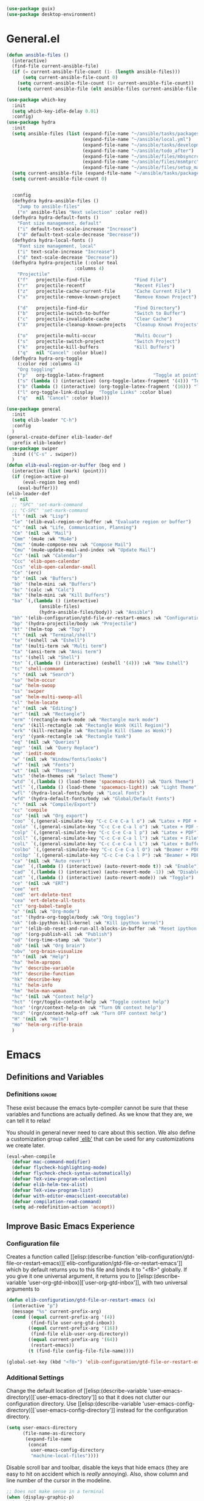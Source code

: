 #+AUTHOR: Einar Elén
#+EMAIL: einar.elen@gmail.com
#+OPTIONS: toc:3 html5-fancy:t org-html-preamble:nil
#+HTML_DOCTYPE_HTML5: t
#+PROPERTY: header-args :tangle yes
#+STARTUP: noinlineimages
#+BEGIN_SRC emacs-lisp
(use-package guix)
(use-package desktop-environment)
#+END_SRC

* General.el
#+BEGIN_SRC emacs-lisp
(defun ansible-files ()
  (interactive)
  (find-file current-ansible-file)
  (if (= current-ansible-file-count (1- (length ansible-files)))
      (setq current-ansible-file-count 0)
    (setq current-ansible-file-count (1+ current-ansible-file-count))
    (setq current-ansible-file (elt ansible-files current-ansible-file-count))))

(use-package which-key
  :init
  (setq which-key-idle-delay 0.01)
  :config)
(use-package hydra
  :init
  (setq ansible-files (list (expand-file-name "~/ansible/tasks/packages.yml")
                            (expand-file-name "~/ansible/local.yml")
                            (expand-file-name "~/ansible/tasks/development-files.yml")
                            (expand-file-name "~/ansible/todo_after")
                            (expand-file-name "~/ansible/files/mbsyncrc")
                            (expand-file-name "~/ansible/files/msmtprc")
                            (expand-file-name "~/ansible/files/setup_mail.sh")))
  (setq current-ansible-file (expand-file-name "~/ansible/tasks/packages.yml"))
  (setq current-ansible-file-count 0)


  :config
  (defhydra hydra-ansible-files ()
    "Jump to ansible-files"
    ("n" ansible-files "Next selection" :color red))
  (defhydra hydra-default-fonts ()
    "Font size management, default"
    ("i" default-text-scale-increase "Increase")
    ("d" default-text-scale-decrease "Decrease"))
  (defhydra hydra-local-fonts ()
    "Font size management, local"
    ("i" text-scale-increase "Increase")
    ("d" text-scale-decrease "Decrease"))
  (defhydra hydra-projectile (:color teal
			             :columns 4)
    "Projectile"
    ("f"   projectile-find-file                "Find File")
    ("r"   projectile-recentf                  "Recent Files")
    ("z"   projectile-cache-current-file       "Cache Current File")
    ("x"   projectile-remove-known-project     "Remove Known Project")

    ("d"   projectile-find-dir                 "Find Directory")
    ("b"   projectile-switch-to-buffer         "Switch to Buffer")
    ("c"   projectile-invalidate-cache         "Clear Cache")
    ("X"   projectile-cleanup-known-projects   "Cleanup Known Projects")

    ("o"   projectile-multi-occur              "Multi Occur")
    ("s"   projectile-switch-project           "Switch Project")
    ("k"   projectile-kill-buffers             "Kill Buffers")
    ("q"   nil "Cancel" :color blue))
  (defhydra hydra-org-toggle
    (:color red :columns 4)
    "Org toggling"
    ("p"   org-toggle-latex-fragment                  "Toggle at point")
    ("s" (lambda () (interactive) (org-toggle-latex-fragment '(4))) "Toggle in subtree")
    ("b" (lambda () (interactive) (org-toggle-latex-fragment '(16))) "Toggle in buffer")
    ("l" org-toggle-link-display  "Toggle Links" :color blue)
    ("q"   nil "Cancel" :color blue)))

(use-package general
  :init
  (setq elib-leader "C-h")
  :config
  )
(general-create-definer elib-leader-def
  :prefix elib-leader)
(use-package swiper
  :bind (("C-s" . swiper))
  )
(defun elib-eval-region-or-buffer (beg end )
  (interactive (list (mark) (point)))
  (if (region-active-p)
      (eval-region beg end)
    (eval-buffer)))
(elib-leader-def
  "" nil
  ;; "SPC" 'set-mark-command
  ;; "C-SPC" 'set-mark-command
  "l" '(nil :wk "Lisp")
  "le" '(elib-eval-region-or-buffer :wk "Evaluate region or buffer")
  "C" '(nil :wk "Life, Communication, Planning")
  "Cm" '(nil :wk "Mail")
  "Cmm" '(mu4e :wk "Mu4e")
  "Cmc" '(mu4e-compose-new :wk "Compose Mail")
  "Cmu" '(mu4e-update-mail-and-index :wk "Update Mail")
  "Cc" '(nil :wk "Calendar")
  "Ccc" 'elib-open-calendar
  "Ccs" 'elib-open-calendar-small
  "Ce" '(erc)
  "b" '(nil :wk "Buffers")
  "bb" '(helm-mini :wk "Buffers")
  "bc" '(calc :wk "Calc")
  "bk" '(helm-mini :wk "Kill Buffers")
  "ba" `(,(lambda () (interactive)
            (ansible-files)
            (hydra-ansible-files/body)) :wk "Ansible")
  "bh" '(elib-configuration/gtd-file-or-restart-emacs :wk "Configuration")
  "bp" '(hydra-projectile/body :wk "Projectile")
  "bt" '(helm-top  :wk "Top")
  "t" '(nil :wk "Terminal/shell")
  "te" '(eshell :wk "Eshell")
  "tm" '(multi-term :wk "Multi term")
  "ta" '(ansi-term :wk "Ansi term")
  "ts" '(shell :wk "Shell")
  "tn" `(,(lambda () (interactive) (eshell '(4))) :wk "New Eshell")
  "tc" 'shell-command
  "s" '(nil :wk "Search")
  "so" 'helm-occur
  "sw" 'helm-swoop
  "ss" 'swiper
  "sm" 'helm-multi-swoop-all
  "sl" 'helm-locate
  "e" '(nil :wk "Editing")
  "er" '(nil :wk "Rectangle")
  "erm" '(rectangle-mark-mode :wk "Rectangle mark mode")
  "erw" '(kill-rectangle :wk "Rectangle Wonk (Kill Region)")
  "erk" '(kill-rectangle :wk "Rectangle Kill (Same as Wonk)")
  "ery" '(yank-rectangle :wk "Rectangle Yank")
  "eq" '(nil :wk "Queries")
  "eqr" '(nil :wk "Query Replace")
  "em" 'iedit-mode
  "w" '(nil :wk "Window/fonts/looks")
  "wf" '(nil :wk "Fonts")
  "wt" '(nil :wk "Themes")
  "wts" '(helm-themes :wk "Select Theme")
  "wtd" `(,(lambda () (load-theme 'spacemacs-dark)) :wk "Dark Theme")
  "wtl" `(,(lambda () (load-theme 'spacemacs-light)) :wk "Light Theme")
  "wfl" '(hydra-local-fonts/body :wk "Local Fonts")
  "wfd" '(hydra-default-fonts/body :wk "Global/Default Fonts")
  "c" '(nil :wk "Compile/Export")
  "cc" 'compile
  "co" '(nil :wk "Org export")
  "coo" `(,(general-simulate-key "C-c C-e C-a l o") :wk "Latex + PDF + Open")
  "colo" `(,(general-simulate-key "C-c C-e C-a l o") :wk "Latex + PDF + Open")
  "colp" `(,(general-simulate-key "C-c C-e C-a l p") :wk "Latex + PDF")
  "coll" `(,(general-simulate-key "C-c C-e C-a l l") :wk "Latex + File")
  "colL" `(,(general-simulate-key "C-c C-e C-a l L") :wk "Latex + Buffer")
  "colbo" `(,(general-simulate-key "C-c C-e C-a l O") :wk "Beamer + PDF + Open")
  "colbp" `(,(general-simulate-key "C-c C-e C-a l P") :wk "Beamer + PDF")
  "ca" '(nil :wk "Auto revert")
  "cae" `(,(lambda () (interactive) (auto-revert-mode t)) :wk "Enable")
  "cad" `(,(lambda () (interactive) (auto-revert-mode -1)) :wk "Disable")
  "cat" `(,(lambda () (interactive) (auto-revert-mode)) :wk "Toggle")
  "ce" '(nil :wk "ERT")
  "cee" 'ert
  "ced" 'ert-delete-test
  "cea" 'ert-delete-all-tests
  "ct" 'org-babel-tangle
  "o" '(nil :wk "Org-mode")
  "ot" '(hydra-org-toggle/body :wk "Org toggles")
  "ok" '(ob-ipython-kill-kernel :wk "Kill ipython kernel")
  "or" '(elib-ob-reset-and-run-all-blocks-in-buffer :wk "Reset ipython kernel")
  "op" '(org-publish-all :wk "Publish")
  "od" '(org-time-stamp :wk "Date")
  "ob" '(nil :wk "Org brain")
  "obv" 'org-brain-visualize
  "h" '(nil :wk "Help")
  "ha" 'helm-apropos
  "hv" 'describe-variable
  "hf" 'describe-function
  "hk" 'describe-key
  "hi" 'helm-info
  "hm" 'helm-man-woman
  "hc" '(nil :wk "Context help")
  "hct" '(rgr/toggle-context-help :wk "Toggle context help")
  "hce" '(rgr/context-help-on :wk "Turn ON context help")
  "hcd" '(rgr/context-help-off :wk "Turn OFF context help")
  "H" '(nil :wk "Helm")
  "Ho" 'helm-org-rifle-brain
  )
#+END_SRC

#+RESULTS:

* Emacs
:PROPERTIES:
:ID:       98e63f19-0f9f-4d64-8679-f73f25010c4e
:END:
** Definitions and Variables
:PROPERTIES:
:ID:       7ace9abf-9530-423a-927f-a024a8c67df5
:END:
*** Definitions                                                   :ignore:
:PROPERTIES:
:ID:       3e2c6e03-2178-42d9-be36-b0f978dbaecd
:END:
These exist because the emacs byte-compiler cannot be sure
that these variables and functions are actually defined. As
we know that they are, we can tell it to relax!

You should in general never need to care about this
section. We also define a customization group called [[elisp:(customize-group 'elib)][`elib']]
that can be used for any customizations we create later.

#+BEGIN_SRC emacs-lisp 
(eval-when-compile
  (defvar mac-command-modifier)
  (defvar flycheck-highlighting-mode)
  (defvar flycheck-check-syntax-automatically)
  (defvar TeX-view-program-selection)
  (defvar elib-helm-tex-alist)
  (defvar TeX-view-program-list)
  (defvar with-editor-emacsclient-executable)
  (defvar compilation-read-command)
  (setq ad-redefinition-action 'accept))
#+END_SRC
** Improve Basic Emacs Experience
:PROPERTIES:
:ID:       0c5f0b2e-abdf-41c3-90d1-fab40849003d
:END:
*** Configuration file
:PROPERTIES:
:ID:       03a6d1fd-eb0e-4df0-919b-640c5e9e9af0
:END:
Creates a function called [[elisp:(describe-function
 'elib-configuration/gtd-file-or-restart-emacs)][`elib-configuration/gtd-file-or-restart-emacs']] which by default
returns you to this file and binds it to "<f8>" globally. If
you give it one universal argument, it returns you to [[elisp:(describe-variable
 'user-org-gtd-inbox)][`user-org-gtd-inbox']], with two universal arguments to
#+BEGIN_SRC emacs-lisp
(defun elib-configuration/gtd-file-or-restart-emacs (x)
  (interactive "p")
  (message "%s" current-prefix-arg)
  (cond ((equal current-prefix-arg '(4))
         (find-file user-org-gtd-inbox))
        ((equal current-prefix-arg '(16))
         (find-file elib-user-org-directory))
        ((equal current-prefix-arg '(64))
         (restart-emacs))
        (t (find-file config-file-file-name))))

(global-set-key (kbd "<f8>") 'elib-configuration/gtd-file-or-restart-emacs)
#+END_SRC
*** Additional Settings
:PROPERTIES:
:ID:       99d4c001-1607-49f3-a799-2297e4f500af
:END:
Change the default location of [[elisp:(describe-variable
'user-emacs-directory)][`user-emacs-directory']] so that it
does not clutter our configuration directory. Use
[[elisp:(describe-variable
'user-emacs-config-directory)][`user-emacs-config-directory']]
instead for the configuration directory.

#+BEGIN_SRC emacs-lisp
(setq user-emacs-directory
      (file-name-as-directory
       (expand-file-name
        (concat
         user-emacs-config-directory
         "machine-local-files"))))
#+END_SRC


Disable scroll bar and toolbar, disable the keys that hide
emacs (they are easy to hit on accident which is /really/
annoying). Also, show column and line number of the cursor
in the modeline.
#+BEGIN_SRC emacs-lisp
;; Does not make sense in a terminal
(when (display-graphic-p)
  (scroll-bar-mode -1)
  (tool-bar-mode -1))
;; Way too easy to hit by accident
(global-unset-key (kbd "C-x C-z"))
(global-unset-key (kbd "C-z"))
(setq column-number-mode t
      line-number-mode t)
#+END_SRC

Turn on word-wrapping in each buffer and make it so that
commands operate on visual lines rather than logical ones.
#+BEGIN_SRC emacs-lisp
(global-visual-line-mode t)
#+END_SRC

Highlight the current line
#+BEGIN_SRC emacs-lisp
(global-hl-line-mode t)
#+END_SRC

Flash the screen rather than making noise when complaining.
#+BEGIN_SRC emacs-lisp
(setq visible-bell t)
#+END_SRC
Show a clock!
#+BEGIN_SRC emacs-lisp
(display-time)
#+END_SRC
Always answer yes or no questions with just y or n, yes or no is
annoying to type. Emacs graphical pop-ups sometimes causes the program
to hang so I disable it.
#+BEGIN_SRC emacs-lisp
(defalias 'yes-or-no-p 'y-or-n-p)
(setq use-dialog-box nil)
#+END_SRC
Enable syntax highlighting in all modes where it is possible!
#+BEGIN_SRC emacs-lisp
(global-font-lock-mode t)
#+END_SRC
If we are using an emacs with native line-numbering, use it!
Otherwise, use nlinum for line-numbering.
#+BEGIN_SRC emacs-lisp
(if (boundp 'display-line-numbers)
   (progn
     (global-display-line-numbers-mode t)
     (setq display-line-numbers-widen t)
     (setq display-line-numbers-width 4)
     (setq display-line-numbers 'visual)
     )

  (use-package nlinum
    :defer 3
    :preface
    (defun disable-nlinum-mode-hook () (nlinum-mode -1))
    :config
    (global-nlinum-mode t)
    (add-hook 'pdf-view-mode-hook 'disable-nlinum-mode-hook)))
#+END_SRC

Other stuff which may or may not work...
#+BEGIN_SRC emacs-lisp
(use-package tramp
  :defer 3
  :config
  (setq tramp-default-method "ssh"))
(setq backup-directory-alist `((".*" . ,temporary-file-directory))
      auto-save-file-name-transforms `((".*" ,temporary-file-directory t))
      backup-by-copying t    ;; Don't delink hard-links
      version-control t      ;; use version numbers on backups
      delete-old-versions t  ;; Automatically delete excess backups
      kept-new-versions 20   ;; how many of the newest versions to keep
      kept-old-versions 5    ;; and how many of the old
      )

(setq ;gc-cons-threshold 100000000
 inhibit-startup-message nil
 history-length t
 history-delete-duplicates t
 version-control t
 x-stretch-cursor nil)
(setq-default
 fill-column 60
 cursor-type 'hbar)
(setq mac-command-modifier 'meta)
#+END_SRC
*** Window Management
:PROPERTIES:
:ID:       3bdf2a82-7310-42a2-886d-5f49ac718167
:END:
Winner allows you to restore previous window configurations and jump
around in the window configuration history using C-c <left> and C-c
<right> (the arrow keys).

Try it out by typing C-x 3, C-x o, C-x b (choose some buffer) and then
C-c <left> twice to get back! Then try C-c <right> once and C-c <left
again to return!


#+BEGIN_SRC emacs-lisp
(use-package winner
  :defer nil
  :bind (("C-c <left>" . winner-undo)
	 ("C-c <right>" . winner-redo))
  :config
  (winner-mode t))
;; (use-package switch-window
;;   :defer 2
;;   :bind (("C-x o" . switch-window)))
;;
#+END_SRC

**** Clipmon
:PROPERTIES:
:ID:       da180b8f-e514-4a17-a313-10c86c59023a
:END:
Clipmon tries to help emacs synchronize copies and
pastes between emacs and the rest of your operating
system.
#+BEGIN_SRC emacs-lisp
(use-package clipmon
  :defer 4
  :config (setq clipmon-autoinsert-timeout nil
		clipmon-autoinsert-sound nil
		clipmon-autoinsert-color nil
		clipmon-transform-suffix nil)
  (clipmon-mode))
#+END_SRC
****  Windmove
:PROPERTIES:
:ID:       fdd6346c-192c-4e63-b10a-a3e665812ffa
:END:
Windmove keybindings allows you to switch between your
windows with shift + arrow keys which can be handy when
you're tired.
#+BEGIN_SRC emacs-lisp
(use-package windmove
  :after org
  :hook ((org-shiftup-final-hook . windmove-up)
         (org-shiftdown-final-hook . windmove-down)
         (org-shiftleft-final-hook . windmove-left)
         (org-shiftright-final-hook . windmove-right))
  :config
  (windmove-default-keybindings))


#+END_SRC
**** Zygospore
:PROPERTIES:
:ID:       d02288e4-e02c-4269-8653-eaa4f24b96d8
:END:
Zygospore replaces the default kill all other windows with
a version which lets you go back if you use it again.
#+BEGIN_SRC emacs-lisp
(use-package zygospore
  :defer 1
	 :bind (("C-x 1" . zygospore-toggle-delete-other-windows)))
#+END_SRC
**** Help window management
:PROPERTIES:
:ID:       8652fd88-e184-46a9-ba72-25f6223c0994
:END:
By default help windows don't put you in them
immediately, I'd rather they did so they can be killed
quickly after reading.
#+BEGIN_SRC emacs-lisp
(setq help-window-select t)
#+END_SRC


*** Hydra
:PROPERTIES:
:ID:       245eb695-0abf-435d-aab8-eaf1e5a1f8de
:END:
Hydra is a package which allows fancy keyboard bindings. The
only one which currently exists is C-M-o for
window 	management.
#+BEGIN_SRC emacs-lisp
(use-package hydra
  :disabled t
  :defer 2
  ;;        ("C-M-s" . hydra-spelling/body))
  :commands (hydra-add-font-lock
             hydra-default-pre hydra-keyboard-quit
             hydra--call-interactively-remap-maybe
             hydra-show-hint hydra-set-transient-map)
  :config
  (define-key global-map (kbd "C-M-o")  'hydra-window/body)
  (hydra-add-font-lock)
  (use-package ace-window)
  (use-package transpose-frame)
  (use-package default-text-scale
    :config
    (default-text-scale-mode t))
  (defhydra hydra-window ()
    "Window management"
    ("a" windmove-left)
    ("s" windmove-down)
    ("d" windmove-right)
    ("w" windmove-up)
    ("3" (lambda ()
	   (interactive)
	   (split-window-right)
	   (windmove-right))
     "Vertical")
    ("2" (lambda ()
	   (interactive)
	   (split-window-below)
	   (windmove-down))
     "Horizontal")
    ("t" transpose-frame "'")
    ("1" delete-other-windows "Delete All" :color blue)
    ("A" ace-window "Ace")
    ("S" ace-swap-window "Swap")
    ("k" ace-delete-window "Kill")
    ("i" ace-delete-other-windows "Ace-max")
    ("b" helm-mini "Buffers")
    ("q" nil "cancel" :color blue)
    ("M-t" text-scale-decrease "Local Text Scale--")
    ("C-t" text-scale-increase
     "Local Text Scale++")
    ("C-f" default-text-scale-increase
     "Global Text Scale++")
    ("M-f" default-text-scale-decrease "Global Text Scale--"))

  (eval-after-load "flyspell"
    (defhydra hydra-spelling (:color blue)
      "^
  ^Spelling^          ^Errors^            ^Checker^
  ^────────^──────────^──────^────────────^───────^───────
  _q_ quit            _<_ previous        _c_ correction
  ^^                  _>_ next            _d_ dictionary
  ^^                  _f_ check           _m_ mode
  ^^                  ^^                  ^^
  "
      ("q" nil)
      ("<" flyspell-correct-previous :color pink)
      (">" flyspell-correct-next :color pink)
      ("c" ispell)
      ("d" ispell-change-dictionary)
      ("f" flyspell-buffer)
      ("m" flyspell-mode)) )
  (print "")
  )


#+END_SRC

*** Mac-specific stuff
:PROPERTIES:
:ID:       2a98cf18-bc88-4bd1-95d0-44473338cd63
:END:
Add latex, bash, and much more support because they are in
weird places on Mac OS systems.  Because why wouldn't they
be.
#+BEGIN_SRC emacs-lisp
(if (equal system-type 'darwin)
    (progn (add-to-list 'exec-path "/usr/local/bin/")
           (add-to-list 'exec-path "/Library/TeX/texbin/pdflatex")
           (setenv "PATH" (concat "/usr/local/bin:/Library/TeX/texbin/:" (getenv "PATH")))))
#+END_SRC
*** Restarting Emacs
:PROPERTIES:
:ID:       3d5b1d39-5979-4951-b3ff-044537807d60
:END:
#+BEGIN_SRC emacs-lisp
(defun restart-emacs-with-arguments ()
  (interactive)
  (let ((response
         (read-string "Arguments to new emacs: "
                      )))
    (restart-emacs '(response))))
(defun restart-emacs-debug ()
  (interactive)
  ""
  (restart-emacs '("--debug-init")))
(use-package restart-emacs
  :init

  (defun restart-emacs-quick ()
    (interactive)
    ""
    (restart-emacs '("-Q")))

  :config

  (define-key-after
    global-map
    [menu-bar restart-emacs-menu]
    (cons "Restart Emacs"
          (make-sparse-keymap
           "Restart-emacs-menu-keymap"))
    'tools)

  (define-key global-map
    [menu-bar restart-emacs-menu rs]
    '("Restart Emacs" . restart-emacs)
    )
  (define-key global-map
    [menu-bar restart-emacs-menu rs-d]
    '("Restart Emacs (Debug)" . restart-emacs-debug))
  (define-key global-map
    [menu-bar restart-emacs-menu rs-q]
    '("Restart Emacs (Quick)" . restart-emacs-quick))
  (define-key global-map
    [menu-bar restart-emacs-menu rs-args]
    '("Restart Emacs (Args...)" . restart-emacs-with-arguments))


  )
#+END_SRC
** Looks/Themes
:PROPERTIES:
:ID:       ce830bc7-3da6-432a-a723-1d7faf6cb31d
:END:
*** Basic Configuration
:PROPERTIES:
:ID:       644ee45f-f75a-4cbd-b3b1-57778fea1221
:END:
Adds colouring for variables in programming languages. Sets
the starting buffer to this file.
#+BEGIN_SRC emacs-lisp
;; (setq initial-buffer-choice config-file-file-name)

(use-package color-identifiers-mode
  :diminish color-identifiers-mode
  :defer 4
  :config
  (global-color-identifiers-mode t))

#+END_SRC
*** Themes
**** Spaceline
#+BEGIN_SRC emacs-lisp
(use-package spaceline
  :defer 2
  :commands (spaceline-spacemacs-theme
             spaceline-helm-mode spaceline-info-mode)
  :config
  (use-package spaceline-config
    :ensure nil
    :config
    (spaceline-spacemacs-theme)
    (spaceline-helm-mode t)
    (spaceline-info-mode t)
    ;; (use-package all-the-icons
    ;;   :config
    ;;   (use-package spaceline-all-the-icons
    ;;     :config
    ;;     (spaceline-all-the-icons-theme)))
    )
(use-package all-the-icons-dired
:init
(add-hook 'dired-mode-hook 'all-the-icons-dired-mode)
)
)
#+END_SRC
**** Spacemacs
#+BEGIN_SRC emacs-lisp
(use-package spacemacs-common
  :ensure spacemacs-theme
  :config )
#+END_SRC
**** Doom-Themes

#+BEGIN_SRC emacs-lisp
(use-package doom-themes
  :config
  (setq doom-themes-enable-bold t doom-themes-enable-italic t)
  (doom-themes-neotree-config)
  (doom-themes-treemacs-config)
  (doom-themes-org-config))
#+END_SRC
*** Fonts
#+BEGIN_SRC emacs-lisp
(set-frame-font "Source Code Pro 13" nil t)
#+END_SRC

** Text Editing
:PROPERTIES:
:ID:       e88a991a-273f-4647-9f69-db4480e4f2c4
:END:
Everything in here is essentially from [[http://tuhdo.github.io][tuhdo]] and most of it
is sane by default. Check out the individual packages in his
C/C++ tutorial!
*** Basic
:PROPERTIES:
:ID:       ee87ba06-6f6d-4d2b-b85d-bcfe9ed0928a
:END:
#+BEGIN_SRC emacs-lisp
(setq global-mark-ring-max 5000
      mark-ring-max 5000
      mode-require-final-newline t
      tab-width 2
      kill-ring-max 5000
      kill-whole-line t)
(setq-default indent-tabs-mode nil
	      indent-tabs-mode nil)
(set-terminal-coding-system 'utf-8)
(set-keyboard-coding-system 'utf-8)
(set-language-environment "UTF-8")
(prefer-coding-system 'utf-8)
;; Not sure if i want this feature, it causes you to delete
;; things in selection if you start writing much like on
;; most operating systems.
;; (delete-selection-mode t)

;; (add-hook 'sh-mode-hook (lambda ()
;;    k                      (setq
;;                          tab-width
;;                          4)))

;; (use-package simple
;;   :ensure nil
;;   :hook
;;   ((prog-mode)
;;    . auto-fill-mode))

;; (use-package refill :hook ((text-mode org-mode) ))





(use-package
  whitespace
  :config (add-hook
	   'diff-mode-hook
	   (lambda ()
	     (setq-local
	      whitespace-style
	      '(face
		tabs
		tab-mark
		spaces
		space-mark
		trailing
		indentation::space
		indentation::tab
		newline
		newline-mark))
	     (whitespace-mode 1)))
  (global-set-key
   (kbd "C-c w")
   'whitespace-mode))
;;(use-package diff-mode)
;;(add-hook 'prog-mode-hook (lambda () (interactive) (setq
;;                          show-trailing-whitespace 1)))

;; (add-hook 'text-mode-hook 'auto-fill-mode)
#+END_SRC
*** Keybindings
:PROPERTIES:
:ID:       e2c8acc1-eb44-40a8-b854-a7f21334de9e
:END:
Disable certain keybindings that are often clicked by
mistake. Add keybinding for compilation (F5) and for
capitalising (M-c).

#+BEGIN_SRC emacs-lisp
(global-set-key (kbd "RET") 'newline-and-indent)
(global-set-key (kbd "C-<down-mouse-1>") 'ignore)
(global-set-key (kbd "C-<down-mouse-2>") 'ignore)
(global-set-key (kbd "C-<down-mouse-3>") 'ignore)
(global-set-key (kbd "C-<mouse-1>")
                'ignore)

(global-set-key (kbd "C-<mouse-2>") 'ignore)

(global-set-key (kbd "C-<mouse-3>") 'ignore)

(global-set-key (kbd "M-c") 'capitalize-dwim)

(global-set-key (kbd "<f5>")
                (lambda () (interactive)
                  (setq-local compilation-read-command nil)
                  (call-interactively 'compile)))
#+END_SRC
*** Packages
:PROPERTIES:
:ID:       833d7de4-405a-4879-8cb2-f8ff9b497cb9
:END:
**** Rainbow Delimiters
:PROPERTIES:
:ID:       7a40a382-9438-4c45-bec4-dedb955febd5
:END:
Rainbow delimiters highlights braces, brackets, and their
friends.

#+BEGIN_SRC emacs-lisp
(use-package rainbow-delimiters
  :hook (prog-mode . rainbow-delimiters-mode-enable))
#+END_SRC
**** Aggressive Indentation
:PROPERTIES:
:ID:       9963e877-08ae-4ddf-b709-df81df380927
:END:
Tries to keep your indentation in check by, being aggressive
about it. It is related to electric-indent-mode but is, more
aggressive.

#+BEGIN_SRC emacs-lisp
(use-package aggressive-indent
  :config
  (global-aggressive-indent-mode -1))
#+END_SRC
**** Which-key
:PROPERTIES:
:ID:       a94d0064-685f-4b20-b43d-6fc8021987c9
:END:
Which-key gives you suggestions if you have started a key
combination but stopped. Real handy.
#+BEGIN_SRC emacs-lisp
(use-package which-key
  :ensure t
  :diminish which-key-mode
  :hook (after-init . which-key-mode))
#+END_SRC
**** Volatile Highlights
:PROPERTIES:
:ID:       bf40c61d-c498-4754-920a-4a73936b7286
:END:
Briefly highlights changes to the buffer for things like
pasting.
#+BEGIN_SRC emacs-lisp
(use-package volatile-highlights
  :diminish volatile-highlights-mode
  :config
  (volatile-highlights-mode t))
#+END_SRC
**** Dtrt-Indent
:PROPERTIES:
:ID:       155f1c87-b5c8-4c8d-9da5-5ec273426ae6
:END:
Guess indentation for many newly opened files based on what
is already in them.
#+BEGIN_SRC emacs-lisp
(use-package dtrt-indent
  :defer 2
  :config
  (dtrt-indent-mode t)
  (setq dtrt-indent-verbosity 0))
#+END_SRC
**** Whitespace Butler
:PROPERTIES:
:ID:       18029dc2-51f4-4533-86b5-60fe5694f083
:END:
Whitespace butler kills useless whitespace when you aren't
doing anything else.
#+BEGIN_SRC emacs-lisp
(use-package ws-butler
  :hook ((prog-mode org-mode text-mode fundamental-mode) . ws-butler-mode)
  :diminish ws-butler-mode)
#+END_SRC
**** Undo Tree
:PROPERTIES:
:ID:       d2fa8cc9-fec4-41f2-b331-8b1cb3c40a2a
:END:
Makes undoing really fancy with a tree. Try it with C-x u.
#+BEGIN_SRC emacs-lisp
(use-package undo-tree
  :diminish undo-tree-mode
  :bind (("C-x u" . undo-tree-visualize))
  :config
  (global-undo-tree-mode)
  (setq undo-tree-visualizer-timestamps nil
	undo-tree-visualizer-diff t))
#+END_SRC
**** Smartparens
:PROPERTIES:
:ID:       efa46fec-5f1e-49bd-9d49-afc32561af23
:END:
Smartparens makes working with pairs of things such as
parentheses simple. It keeps you from messing them up which
is neat.
#+BEGIN_SRC emacs-lisp
(use-package smartparens
  :diminish smartparens-mode
  :defer 1
  :commands sp-pair
  :hook ((org-mode text-mode TeX-mode c-mode-common org-src-mode)
         . smartparens-mode)
  :config
  (setq sp-escape-quotes-after-insert nil)
  (require 'smartparens-config)
  (sp-pair "\\[" "\\]")
  (setq ;; sp-base-key-bindings 'paredit
   sp-autoskip-closing-pair 'always
   sp-hybrid-kill-entire-symbol nil)
  (smartparens-strict-mode)
  ;; (sp-use-paredit-bindings)
  ;; (smartparens-global-mode t)
  :bind (:map smartparens-mode-map (("M-<down>" . nil)
				    ("M-<up>" . nil))))
#+END_SRC
**** Comment-dwim-2
:PROPERTIES:
:ID:       cd4c7416-60e7-4b90-95c0-35de82183bfb
:END:
Lets you comment out stuff in more cleaver ways than
default. Dwim stands for do what i mean.
#+BEGIN_SRC emacs-lisp
(use-package comment-dwim-2
  :bind (("M-;" . comment-dwim-2)))
#+END_SRC
**** Anzu
:PROPERTIES:
:ID:       4bc566de-5f12-4aed-b39d-8d57b522fcb6
:END:
Anzu makes the regular query and replace function much more
useful.
#+BEGIN_SRC emacs-lisp
(use-package anzu
  :diminish anzu-mode
  :config
  (global-anzu-mode t)
  :bind (("M-%" . anzu-query-replace)
	 ("C-M-%" . anzu-query-replace-regexp)))
#+END_SRC
**** Iedit
:PROPERTIES:
:ID:       5a77dfde-4a06-4502-99ac-77c360b9ba13
:END:
This is really cool. Mark a section and edit all occurrences
of the section.
#+BEGIN_SRC emacs-lisp
(use-package iedit
  :config
  (setq iedit-toggle-key-default nil)
  :bind (("C-M-;" . iedit-mode)))
#+END_SRC
**** Customized Functions (Mainly From Prelude)
:PROPERTIES:
:ID:       884d3d75-7357-4ac4-b50a-4cbc8b8401ab
:END:
#+BEGIN_SRC emacs-lisp
(defun prelude-move-beginning-of-line (arg)
  "Move point back to indentation of beginning of line. Move
  point to the first non-whitespace character on this line. If
  point is already there, move to the beginning of the
  line. Effectively toggle between the first non-whitespace
  character and the beginning of the line.

If ARG is not nil or 1, move forward ARG - 1 lines first. If
point reaches the beginning or end of the buffer, stop
there."


  (interactive "^p")
  (setq arg (or arg 1))
  ;; Move lines first
  (when (/= arg 1)
    (let ((line-move-visual nil))
      (forward-line (1- arg))))
  (let ((orig-point (point)))
    (back-to-indentation)
    (when (= orig-point (point))
      (move-beginning-of-line 1))))

(global-set-key (kbd "C-a") 'prelude-move-beginning-of-line)
(defadvice kill-ring-save (before slick-copy activate compile)
  "When called interactively with no active region, copy a
single line instead."
  (interactive
   (if mark-active (list (region-beginning) (region-end))
     (message "Copied line")
     (list (line-beginning-position)
           (line-beginning-position 2)))))

(defadvice kill-region (before slick-cut activate compile)
  "When called interactively with no active region, kill a
  single line instead."
  (interactive
   (if mark-active (list (region-beginning) (region-end))
     (list (line-beginning-position)
           (line-beginning-position 2)))))
;; kill a line, including whitespace characters until next non-whitespace character
;; of next line
(defadvice kill-line (before check-position activate)
  (if (member major-mode
              '(emacs-lisp-mode scheme-mode lisp-mode
                                c-mode c++-mode objc-mode
                                latex-mode plain-tex-mode))
      (if (and (eolp) (not (bolp)))
          (progn (forward-char 1)
                 (just-one-space 0)
                 (backward-char 1)))))
;; taken from prelude-editor.el
;; automatically indenting yanked text if in programming-modes
(defvar yank-indent-modes
  '(LaTeX-mode TeX-mode)
  "Modes in which to indent regions that are yanked (or
  yank-popped). Only modes that don't derive from
  `prog-mode' should be listed here.")

(defvar yank-indent-blacklisted-modes
  '(python-mode slim-mode haml-mode)
  "Modes for which auto-indenting is suppressed.")

(defvar yank-advised-indent-threshold 1000
  "Threshold (# chars) over which indentation does not
  automatically occur.")

(defun yank-advised-indent-function (beg end)
  "Do indentation, as long as the region isn't too large."
  (if (<= (- end beg) yank-advised-indent-threshold)
      (indent-region beg end nil)))

(defadvice yank (after yank-indent activate)
  "If current mode is one of 'yank-indent-modes, indent
yanked text (with prefix arg don't indent)."

  (if (and (not (ad-get-arg 0))
           (not (member major-mode
                        yank-indent-blacklisted-modes))
           (or (derived-mode-p 'prog-mode)
               (member major-mode yank-indent-modes)))
      (let ((transient-mark-mode nil))
        (yank-advised-indent-function (region-beginning)
                                      (region-end)))))


(defadvice yank-pop (after yank-pop-indent activate)
  "If current mode is one of `yank-indent-modes', indent
yanked text (with prefix arg don't indent)."
  (when (and (not (ad-get-arg 0))
             (not (member major-mode
                          yank-indent-blacklisted-modes))
             (or (derived-mode-p 'prog-mode)
                 (member major-mode yank-indent-modes)))
    (let ((transient-mark-mode nil))
      (yank-advised-indent-function (region-beginning)
                                    (region-end)))))
;; prelude-core.el
(defun indent-buffer ()
  "Indent the currently visited buffer."
  (interactive)
  (indent-region (point-min) (point-max)))


;; prelude-editing.el
(defcustom prelude-indent-sensitive-modes
  '(coffee-mode python-mode slim-mode haml-mode yaml-mode)
  "Modes for which auto-indenting is suppressed."
  :type 'list
  :group 'prelude)

(defun indent-region-or-buffer ()
  "Indent a region if selected, otherwise the whole buffer."
  (interactive)
  (unless (member major-mode prelude-indent-sensitive-modes)
    (save-excursion
      (if (region-active-p)
          (progn
            (indent-region (region-beginning) (region-end))
            (message "Indented selected region."))
        (progn
          (indent-buffer)
          (message "Indented buffer.")))
      (whitespace-cleanup))))

(global-set-key (kbd "C-c i") 'indent-region-or-buffer)

;; add duplicate line function from Prelude
;; taken from prelude-core.el
(defun prelude-get-positions-of-line-or-region ()
  "Return positions (beg . end) of the current line or
region."
  (let (beg end)
    (if (and mark-active (> (point) (mark)))
        (exchange-point-and-mark))
    (setq beg (line-beginning-position))
    (if mark-active
        (exchange-point-and-mark))
    (setq end (line-end-position))
    (cons beg end)))

;; smart openline
(defun prelude-smart-open-line (arg)
  "Insert an empty line after the current line. Position the
cursor at its beginning, according to the current mode. With
a prefix ARG open line above the current line."
  (interactive "P")
  (if arg
      (prelude-smart-open-line-above)
    (progn
      (move-end-of-line nil)
      (newline-and-indent))))

(defun prelude-smart-open-line-above ()
  "Insert an empty line above the current line. Position the
cursor at it's beginning, according to the current mode."
  (interactive)
  (move-beginning-of-line nil)
  (newline-and-indent)
  (forward-line -1)
  (indent-according-to-mode))
(global-set-key (kbd "M-o") 'prelude-smart-open-line)
#+END_SRC

**** Avy
:PROPERTIES:
:ID:       3ba766e4-840c-4647-b3e3-7497c7dcf21d
:END:
Avy provides an interesting way to find things in text. It
is the kind of thing that you definitely would be useful if
you got started but which I haven't really gotten started
with.
#+BEGIN_SRC emacs-lisp
(use-package avy
  :config
  (setq avy-all-windows nil)
  (use-package avy-zap
    :defer 3)
  :bind (("C-:" . avy-goto-char)
	 ("C-;" . avy-goto-word-1)))
#+END_SRC
**** Dumb-Jump
:PROPERTIES:
:ID:       965b25ec-745c-4c97-aaeb-df9dd5c22d3b
:END:
Dumb jump tries to find variables and functions by simply
searching for the word in as many files as possible.
#+BEGIN_SRC emacs-lisp
(use-package dumb-jump
  :defer 2
  :diminish dumb-jump-mode
  :bind (("C-M-g" . dumb-jump-go)
	 ("C-M-p" . dumb-jump-back)
	 ("C-M-q" . dumb-jump-quick-look))
  :config
  (dumb-jump-mode t))
#+END_SRC

** PDF-Handling
:PROPERTIES:
:ID:       77b2a7a3-3ab5-4862-9f1a-78495d8011d2
:END:
The basic emacs pdf viewing utility, docview, is kind of
wonky. This installs a different utility, pdf-tools
which is wonderful! It does require some things
installed on your system to work (development version of
all of them)
- libpng
- libpoppler-glib, libpoppler-private
- imagemagick
- libz
- gcc, g++
- make
- automake
- autoconf

It is currently only enabled on linux, mac, and cygwin.
#+BEGIN_SRC emacs-lisp
  (use-package pdf-tools
    :mode ("\\.pdf\\'" . pdf-view-mode)
    :when (or (eq system-type 'gnu/linux)
              (eq system-type 'cygwin)
              (eq system-type 'darwin))
    :defer 2
    :config
    (add-hook 'pdf-view-mode-hook 'auto-revert-mode)
    (add-hook 'pdf-view-mode-hook 'pdf-annot-minor-mode)
    (add-hook 'pdf-annot-list-mode-hook 'pdf-annot-list-follow-minor-mode)
    (setq-default pdf-view-display-size 'fit-page)
    ;; http://pragmaticemacs.com/emacs/even-more-pdf-tools-tweaks/
    ;; wrapper for save-buffer ignoring arguments
    (defun bjm/save-buffer-no-args ()
      "Save buffer ignoring arguments"
      (save-buffer))

    (setq pdf-annot-activate-created-annotations t)
    ;; use isearch instead of swiper
    (define-key pdf-view-mode-map (kbd "C-s") 'isearch-forward)
    ;; turn off cua so copy works
    (add-hook 'pdf-view-mode-hook (lambda () (cua-mode 0)))
    ;; more fine-grained zooming
    (setq pdf-view-resize-factor 1.1)
    ;; keyboard shortcuts
    (define-key pdf-view-mode-map (kbd "h") 'pdf-annot-add-highlight-markup-annotation)
    (define-key pdf-view-mode-map (kbd "t") 'pdf-annot-add-text-annotation)
    (define-key pdf-view-mode-map (kbd "D") 'pdf-annot-delete)
    ;; wait until map is available
    (require 'pdf-annot)
    (with-eval-after-load "pdf-annot"
      (define-key pdf-annot-edit-contents-minor-mode-map (kbd "<return>") 'pdf-annot-edit-contents-commit)
      (define-key pdf-annot-edit-contents-minor-mode-map (kbd "<S-return>") 'newline)
      ;; save after adding comment
      (advice-add 'pdf-annot-edit-contents-commit :after 'bjm/save-buffer-no-args))
    (use-package openwith)
    (openwith-mode t)
    (setq openwith-associations '(("\\.pdf\\'" "evince" (file))))


    )
#+END_SRC

** Emacs-dashboard
Dashboard sets up a nice startup instead of the default
startup. It shows you files you've opened recently and your
agenda items.
#+BEGIN_SRC emacs-lisp
(use-package dashboard
  :defer nil
  :init
  :config
  (dashboard-setup-startup-hook)
  (add-to-list 'dashboard-items '(agenda) t)
  (setq show-week-agenda-p t)
;; (setq initial-buffer-choice (lambda () (get-buffer "*dashboard*")))
)
#+END_SRC
** Neotree
Neotree is a nice little file browser. I have it bound to f1.
#+BEGIN_SRC emacs-lisp
(use-package neotree
  :defer 1
  :config
  (setq neo-theme (if (display-graphic-p) 'icons 'arrow))
  (setq neo-smart-open t)

  :bind ("<f1>" . neotree-toggle ))
#+END_SRC
** EVIL/Tutor
If you are a vim-user, you will love Evil-mode. It is an
implementation of the good stuff from vim in Emacs (this
might be somewhat contentious). I have it on so I can mess
around with vim from time to time but I set the default
state of each buffer to the standard Emacs mode.

There is an implementation of the vim tutor available for
Evil-mode.

[[https://www.youtube.com/watch?v=JWD1Fpdd4Pc][There is a great talk about Evil-mode for vim users
available by Aaron Bieber]]

Ironically, this talk is the reason I got started... with Emacs.

#+BEGIN_SRC emacs-lisp
;; (use-package evil
;;   :config
;;   :disabled t
;;   (setq evil-default-state 'emacs)
;;   ;; (use-package org-evil)
;;   ;; (use-package evil-tutor)
;;   (evil-mode t))
#+END_SRC
* Development/Writing
:PROPERTIES:
:ID:       cb1005df-4514-4726-b68b-1373343100d4
:END:
Again, visit [[http://tuhdo.github.io][tuhdo]] but check out the stuff about helm specifically!
** Project Management
:PROPERTIES:
:ID:       94034714-fb8d-42ea-8956-e84cf7849cb8
:END:
*** Projectile
:PROPERTIES:
:ID:       37e27ecb-6374-429d-81ac-3ddc0968e9aa
:END:
#+BEGIN_SRC emacs-lisp
(use-package projectile
  :hook (prog-mode . projectile-mode)
  :init
  (setq projectile-keymap-prefix (kbd "C-c p"))
  :config

  (projectile-global-mode)
  (setq projectile-enable-caching t)
  :diminish projectile-mode)
#+END_SRC
*** Magit
:PROPERTIES:
:ID:       10086449-5e80-4ed3-96e5-0439180ec58a
:END:
#+BEGIN_SRC emacs-lisp
(when (not (string= system-type "windows-nt"))
  (use-package magit
    :commands magit-status
    :bind ("C-x g" . magit-status)
    :config)
  )
#+END_SRC
** Helm
:PROPERTIES:
:ID:       319b55eb-ac6a-4658-bb7c-23a7b86ea768
:END:
Helm makes emacs a lot better.
*** Helm Gtags
:PROPERTIES:
:ID:       34bc616f-cb89-4937-921a-ca59340051c0
:END:
#+BEGIN_SRC emacs-lisp
(use-package helm-gtags
  :when (executable-find "gtags")
  :hook ((dired-mode eshell-mode c-mode c++-mode java-mode asm-mode) . helm-gtags-mode)
  :config
  (setq
   helm-gtags-ignore-case t
   helm-gtags-auto-update t
   helm-gtags-use-input-at-cursor t
   helm-gtags-pulse-at-cursor t
   helm-gtags-prefix-key "\C-cg")
  (setq helm-gtags-prefix-key "\C-cg"))
#+END_SRC
*** Basic Configuration
:PROPERTIES:
:ID:       4ef254df-450b-4522-9849-4f790b9a8a72
:END:
#+BEGIN_SRC emacs-lisp
(use-package helm
  :functions helm-find-files
  :commands
  (helm-mode helm-M-x helm-show-kill-ring helm-mini
             helm-find helm-all-mark-rings
             helm-apropos helm-info-Emacs
             helm-locate-library helm-minibuffer-history
             helm-occur helm-wikipedia-suggest helm-register
             helm-etags-select helm-buffers-list helm-google
             helm-yas-complete helm-ag helm-grep-ag
             helm-elisp-show-help helm-command-prefix
             helm-locate helm-man-woman helm-autoresize-mode
             helm-descbinds-mode helm-themes helm-dash
             helm-multi-swoop-all
             helm-swoop-without-pre-input
             helm-swoop-from-isearch  helm-projectile
             helm-semantic helm-info-semantic)
  :diminish helm-mode
  :bind (("M-x" . helm-M-x)
	 ("M-y" . helm-show-kill-ring)
	 ("C-x b" . helm-mini)
	 ("C-x C-f" . helm-find-files)
	 ("C-h SPC" . helm-all-mark-rings)
	 :map help-map
	 ("C-f" . helm-apropos)
	 ("r" . helm-info-emacs)
	 ("C-l" . helm-locate-library)
	 :map minibuffer-local-map
	 ("M-p" . helm-minibuffer-history)
	 ("M-n" . helm-minibuffer-history)
	 :map helm-grep-mode-map
	 ("<return>" . helm-grep-mode-jump-other-window)
	 ("n" . helm-grep-mode-jump-other-window-forward)
	 ("p" . helm-grep-mode-jump-other-window-backward))
  :config
  (use-package helm-config
    :ensure nil)
  (helm-mode t)
  (use-package helm-files
    :ensure nil)
  (use-package helm-find
    :ensure nil)
  (use-package helm-command :ensure nil
    :config
    (setq helm-M-x-requires-pattern nil)
    (setq helm-M-x-fuzzy-match t))
  (use-package helm-grep
    :ensure nil)
  (global-set-key (kbd "C-c h") 'helm-command-prefix)
  (global-unset-key (kbd "C-x c"))
  (bind-key "C-c h o" #'helm-occur)
  (bind-key "C-c h C-c w" #'helm-wikipedia-suggest)
  (bind-key "C-c h x" #'helm-register)
  (define-key global-map [remap find-tag] 'helm-etags-select)
  (define-key global-map [remap list-buffers] 'helm-buffers-list)

  (use-package helm-google
    :config
    (when (executable-find "curl")
      (setq helm-net-prefer-curl t)))
  (use-package helm-c-yasnippet
    :after yasnippet
    :config
    (setq helm-yas-display-key-on-candidate t))
  (use-package helm-ag)
  (use-package helm-elisp
    :ensure nil
    :config
    (setq helm-apropos-fuzzy-match t))

  (use-package helm-locate
    :ensure nil
    :config
    (setq helm-locate-fuzzy-match t))
  (use-package helm-files
    :ensure nil
    :config
    (setq helm-ff-search-library-in-sexp t
	  helm-ff-file-name-history-use-recentf t
	  helm-ff-skip-boring-files t))
  (use-package helm-for-files
    :ensure nil)
  (setq helm-scroll-amount 4
	helm-split-window-inside-p t
	helm-input-idle-delay 0.01
	helm-candidate-number-limit 500
	helm-move-to-line-cycle-in-source t
	helm-buffers-fuzzy-matching t
        helm-recentf-fuzzy-match t)
  (add-to-list 'helm-sources-using-default-as-input 'helm-source-man-pages)
  ;; (add-hook 'eshell-mode-hook
  ;;           #'(lambda ()
  ;;               (define-key eshell-mode-map (kbd "M-l")  'helm-eshell-history)))
  (add-hook 'helm-goto-line-before-hook 'helm-save-current-pos-to-mark-ring)
  (helm-autoresize-mode t)
  (use-package helm-descbinds
    :config
    (helm-descbinds-mode t))
  (use-package helm-themes
    :commands helm-themes
    :bind (("<f10>" . helm-themes)))
  (use-package helm-dash)

  (use-package helm-swoop
    :bind
    (("C-c s" . helm-multi-swoop-all)
     ;; ("C-s" . helm-swoop-without-pre-input)
     ("C-r" . helm-swoop-without-pre-input)
     :map isearch-mode-map
     ("M-i" . helm-swoop-from-isearch))
    :commands
    (helm-swoop
     helm-multi-swoop
     helm-swoop-from-isearch
     helm-multi-swoop-all-from-helm-swoop)
    :config
    (global-set-key (kbd "C-c h s") 'helm-swoop)
    (define-key helm-swoop-map (kbd "M-i")
      'helm-multi-swoop-all-from-helm-swoop)
    (setq helm-multi-swoop-edit-save t
	  helm-swoop-split-with-multiple-windows t
	  helm-swoop-split-direction 'split-window-vertically
	  helm-swoop-speed-or-color t))
  (use-package helm-projectile
    :after (projectile)
    :config
    (helm-projectile-on)
    (setq projectile-completion-system 'helm)
    (setq projectile-indexing-method 'alien)))
#+END_SRC
** Elglot
:PROPERTIES:
:ID:       03d6f2fd-2956-473e-b654-4a2766edad38
:END:
An emacs language server protocol client. Kind of new.
Hopefully it gets useful in the future.
#+BEGIN_SRC emacs-lisp
(use-package eglot)
#+END_SRC
** Yasnippet
:PROPERTIES:
:ID:       42e5a0f0-74a7-485a-a909-471bffa936a5
:END:
#+BEGIN_SRC emacs-lisp
(use-package yasnippet
  :defer 1
  :init
  (defun start-yasnippet ()
    (interactive)
    (yas-minor-mode t))
  (defun elib-org-latex-yas ()
    (yas-activate-extra-mode  'latex-mode))
  ;; :commands yas-minor-mode
  ;; :hook (((prog-mode TeX-mode) . start-yasnippet))
  :config
  (use-package yasnippet-snippets)
  (set 'yas-verbosity 1)
  (add-to-list 'yas-snippet-dirs tuhdo-snippets-directory )
  (add-to-list 'yas-snippet-dirs elib-snippets-directory )
  (yas-global-mode t)
  (add-hook 'org-mode-hook #'elib-org-latex-yas))
#+END_SRC

** Terminal Usage
:PROPERTIES:
:ID:       9828326a-0250-455b-ac08-e349e5121ea2
:END:
Create and use multiple terminals with multi-term. It is
pretty nifty.
#+BEGIN_SRC emacs-lisp
(use-package multi-term
  :bind (("<f6>" . multi-term-next)
	 ("C-<f6>" . multi-term)
	 :map term-raw-map
	 ("C-c C-j" . term-line-mode))
  :config
  (if (file-exists-p "/usr/bin/fish")
      (setq multi-term-program "/usr/bin/fish"))
  (when (require 'term nil t) ;; only if term can be loaded..
    (setq
     term-bind-key-alist
     (list
      (cons "C-c C-c" 'term-interrupt-subjob)
      (cons "C-p" 'previous-line)
      (cons "C-n" 'next-line)
      (cons "M-f" 'term-send-forward-word)
      (cons "M-b" 'term-send-backward-word)
      (cons "C-c C-j" 'term-line-mode)
      (cons "C-c C-k" 'term-char-mode)
      (cons "M-DEL" 'term-send-backward-kill-word)
      (cons "M-d" 'term-send-forward-kill-word)
      (cons "<C-left>" 'term-send-backward-word)
      (cons "<C-right>" 'term-send-forward-word)
      (cons "C-r" 'term-send-reverse-search-history)
      (cons "M-p" 'term-send-raw-meta)
      (cons "M-y" 'term-send-raw-meta)
      (cons "C-y" 'term-send-raw)))))
	 #+END_SRC
** LaTeX/AUCTeX
:PROPERTIES:
:ID:       1b9bd876-1078-4366-9bde-9db814381c77
:END:
#+BEGIN_SRC emacs-lisp

(use-package tex
  :ensure auctex
  :mode (("\\.tex$" . TeX-mode))
  :defines TeX-run-TeX
  :bind (:map TeX-mode-map
	      ("C-c v" . elib-helm-tex-choose-program))
  :init
  (unless (getenv "TEXMFHOME")
        (setenv "TEXMFHOME" (concat (getenv "HOME") "/texmf")))

  :commands
  (TeX-revert-document-buffer
   TeX-command TeX-master-file)
  :config
  ;; (setq TeX-source-correlate-start-server t)
  (add-hook 'LaTeX-mode-hook #'TeX-source-correlate-mode)
  (add-hook 'TeX-after-compilation-finished-functions #'TeX-revert-document-buffer)
  ;; (define-key TeX-mode-map (kbd "TAB") 'company-complete)
  ;; (define-key TeX-mode-map (kbd "TAB") 'company-complete)
  (use-package tex-buf :ensure nil)
  (use-package latex-preview-pane
    :config
    (setq TeX-save-query nil)
    (latex-preview-pane-enable))
  (setq doc-view-continuous t)
  (use-package preview-latex
    :disabled t
    :defer 1)
  (use-package asy-mode
    :after (tex tex-buf)
    :when (executable-find "asy")
    :ensure nil
    :load-path elib-asymptote-load-path
    :mode ("\\.asy\\'" . asy-mode)
    :init
    (autoload 'asy-mode "asy-mode.el" "Asymptote Major Mode" t)
    (autoload 'lasy-mode "asy-mode.el" "Hybrid Asymptote/LaTeX Major Mode" t)
    (autoload 'asy-insinuate-latex "asy-mode.el" "Asymptote Insinuate LaTeX" t)
    :config
    (defun run-asy-in-tex ()
      (interactive "")
      (TeX-command TeX-run-TeX (TeX-master-file nil nil nil) t)
      (save-window-excursion (compile "asy *.asy"))
      (TeX-command TeX-run-TeX (TeX-master-file nil nil nil) t)
      )
    (add-to-list 'TeX-command-list
		 '("Asymptote" "asy *.asy" TeX-run-TeX nil t :help "Run Asymptote")))
  (setq TeX-auto-save t)
  (setq TeX-parse-self t)
  (setq-default TeX-master nil))
	 #+END_SRC
** Company
:PROPERTIES:
:ID:       1e97f178-f9db-4633-8c7e-fd5aa9a72bc5
:END:
 	#+BEGIN_SRC emacs-lisp
(use-package company
  :diminish company-mode
  :config
  (global-company-mode t)

  (setq company-idle-delay 0.01
	company-tooltip-idle-delay 0.01)
;;; Back-ends
;;; C/C++
  (use-package company-clang
    :disabled t
    :ensure nil
    :config
    (setq
     company-clang-arguments
     (list "-std=c++1z" "-Wall" "-Werror"
	   "-Wpedantic -I./ -I./include/ -I../include/ -I../")))
  (use-package company-c-headers
    :disabled t
    :after cc-mode
    :config
    ;; (define-key c-mode-map  [(tab)] 'company-complete)
    ;; (define-key c++-mode-map  [(tab)] 'company-complete)
    ;; (define-key c-mode-map (kbd "TAB") 'company-complete)
    ;; (define-key c++-mode-map (kbd "TAB") 'company-complete)
    (use-package semantic
      :commands semantic-gcc-setup
      :functions semantic-gcc-get-include-paths
      :config
      (semantic-gcc-setup)
      (dolist (name (semantic-gcc-get-include-paths "c++"))
	(add-to-list 'company-c-headers-path-system name)))
    (add-to-list 'company-backends 'company-c-headers))
  (use-package company-irony
    :disabled t
    :after irony
    :hook (irony-mode . company-irony-setup-begin-commands)
    :config
    (use-package company-irony-c-headers
      :after company-c-headers
      :config
      (add-to-list-multi 'company-backends '(company-irony-c-headers company-irony))))

  ;; TeX
  (use-package company-auctex
    :after tex
    :config
    (company-auctex-init))
  ;; Yasnippet
  (use-package company-yasnippet
    :ensure nil
    :after yasnippet
    :config
    (global-set-key (kbd "C-c y") 'company-yasnippet)
    (add-to-list 'company-backends 'company-yasnippet t))
;;; Elisp
  ;; (define-key emacs-lisp-mode-map (kbd "TAB") 'company-complete)
;;; Generic
  ;; (define-key prog-mode-map (kbd "TAB") 'company-complete)
;;; Config

  (when company-backends
    (progn
      (delete 'company-semantic company-backends))))
  #+END_SRC
** Flycheck
:PROPERTIES:
:ID:       84781c34-923c-43a6-8df9-4b6a1366d4db
:END:
	 #+BEGIN_SRC emacs-lisp
(use-package flycheck
  :disabled t
  :init
  (defun disable-flycheck-temporarily ()
    "Disables flycheck in current buffer."
    (interactive)
    (flycheck-mode -1))
  :config
  (setq flycheck-idle-change-delay 0.1)
  (add-hook 'org-src-mode-hook
            'disable-flycheck-temporarily)

  (global-flycheck-mode t))

	 #+END_SRC
** Web Development
:PROPERTIES:
:ID:       3c853127-d141-4de4-9f48-fd5dd4602930
:END:
	 #+BEGIN_SRC emacs-lisp
(use-package web-mode
	:defer 2)
	 #+END_SRC
** C/C++
:PROPERTIES:
:ID:       142a6210-ba13-4bfc-96d5-5034b7ed22c1
:END:
*** Basic Settings
:PROPERTIES:
:ID:       770bdc8e-7d22-488c-9e52-f44e75e60659
:END:
#+BEGIN_SRC emacs-lisp
(use-package cc-mode
  :mode (("\\.c\\'" . c-mode)
         ("\\.h\\'" . c++-mode)
         ("\\.hpp\\'" . c++-mode)
         ("\\.hxx\\'" . c++-mode)
         ("\\.ii\\'" . c++-mode)
         ("\\.C\\'" . c++-mode)
         ("\\.cpp\\'" . c++-mode)
         ("\\.CPP\\'" . c++-mode)
         ("\\.c++\\'" . c++-mode)
         ("\\.cxx\\'" . c++-mode)
         ("\\.cc\\'" . c++-mode)
         ("\\.CC\\'" . c++-mode))
  :hook (c-mode-common . hs-minor-mode)
  :bind (:map c-mode-base-map
              ("C-c o" . ff-find-other-file))
  :config
  (setq c-default-style "stroustrup"))
		#+END_SRC
*** Debugging
:PROPERTIES:
:ID:       035337e0-f10b-4bf8-a862-a14e8804eecc
:END:
		This is really cool. Try it with M-x gdb and choose the
		binary you want to debug.
		#+BEGIN_SRC emacs-lisp
(use-package gdb-mi
	:config
	(setq gdb-many-windows t
				gdb-show-main t))
		#+END_SRC
*** Packages
:PROPERTIES:
:ID:       94f26649-6cec-4874-816a-ed192e52b7be
:END:
**** CCLS/LSP

#+BEGIN_SRC emacs-lisp

(use-package lsp-mode
  :commands lsp
  :config
  (use-package lsp-ui
    :commands lsp-ui-mode)
  (use-package company-lsp
    :commands company-lsp)
  (use-package cquery
    :config
    ;; (add-hook c-mode-common-hook 'cquery-enable)
    )
  ;; (use-package ccls
  ;;   :preface

  ;;   (add-hook 'c-mode-common-hook #'ccls-enable)
  ;;   (setq-default flycheck-disabled-checkers '(c/c++-clang c/c++-cppcheck c/c++-gcc))
  ;;   :defer nil
  ;;   :config

  ;;   (setq ccls-executable (potential-load-paths '("/usr/local/bin/ccls" "~/.local/bin/ccls")))
  ;;   (setq company-transformers nil company-lsp-async t company-lsp-cache-candidates nil)
  ;;   (add-to-list 'company-backends 'company-lsp)
  ;; (use-package helm-xref
  ;; :config
  ;; (setq xref-show-xrefs-function 'helm-xref-show-xrefs)
  ;; )
  ;;   )

  )


;; (defun ccls-enable ()
;;     (require 'lsp)
;;     (require 'ccls)
;;     (lsp))
#+END_SRC


**** Irony Mode
Irony provides auto completion for C++ which is helpful. It
uses a server program that has to be compiled before you can
use it. After installation, simply call [[elisp:(describe-function 'irony-install-server)][irony-install-server]]
		 #+BEGIN_SRC emacs-lisp
(use-package irony
  :disabled t
  :after cc-mode
  :hook ((irony-mode . irony-cdb-autosetup-compile-options)
         (c-mode-common . irony-mode)))
		 #+END_SRC
**** Rtags
:PROPERTIES:
:ID:       dacd9601-b4cb-49f3-b1bd-fe0adb0b546b
:END:
		 #+BEGIN_SRC emacs-lisp
(use-package rtags
  :disabled t
  :after cc-mode
  :when (executable-find "rdm")
  :commands rtags-diagnostics
  :load-path elib-rtags-load-path
  :ensure nil
  :bind (:map c-mode-base-map
              ("M-." . rtags-find-symbol-at-point)
              ("M-," . rtags-location-stack-back)
              ("C-x ." . rtags-find-symbol))
  :hook (c-mode-common . rtags-start-process-unless-running)
  :config
  (rtags-start-process-unless-running)
  (setq rtags-completions-enabled t)
  (setq rtags-autostart-diagnostics t)
  (rtags-diagnostics)
(use-package flycheck-rtags
    :after flycheck
    :load-path elib-rtags-load-path
    :ensure nil
    :hook (c-mode-common . another-flycheck-rtags-setup)
    :init
    (defun another-flycheck-rtags-setup ()
      (interactive)
      (flycheck-select-checker 'rtags)
      (setq-local flycheck-highlighting-mode nil)
      (setq-local flycheck-check-syntax-automatically nil)
      (rtags-enable-standard-keybindings))
    :config
    (require 'flycheck-rtags))
  (use-package company-rtags
    :after company
    :load-path elib-rtags-load-path
    :ensure nil
    :when (executable-find "rdm")
    :config
    (setq rtags-completions-enabled t)
    (add-to-list 'company-backends 'company-rtags))
  (use-package helm-rtags
    :after helm
    :load-path elib-rtags-load-path
    :ensure nil
    :config
    (setq rtags-display-result-backend 'helm)))
		 #+END_SRC

                 #+RESULTS:
                 : rtags-find-symbol

**** Clang Format
:PROPERTIES:
:ID:       6ca50e64-9ca9-42ca-8e64-279694d0d944
:END:
		 #+BEGIN_SRC emacs-lisp
(use-package clang-format
  :after cc-mode
  :bind (:map
	 c-mode-map
	 ("C-c f" . clang-format-region)
	 ("C-c C-f" . clang-format-buffer)
	 :map c++-mode-map
	 ("C-c f" . clang-format-region)
	 ("C-c C-f" . clang-format-buffer)))
		 #+END_SRC

**** Cmake
:PROPERTIES:
:ID:       c231c0a1-c165-4a46-a64c-d0d6da27f0c7
:END:
		 #+BEGIN_SRC emacs-lisp
(use-package cmake-mode
  :defer 3
  :config
  (use-package cmake-font-lock
    :defer 3
    :hook (cmake-mode . cmake-font-lock-activate)
    :config
    (autoload 'cmake-font-lock-activate "cmake-font-lock" nil t)))
		 #+END_SRC
**** Meson
:PROPERTIES:
:ID:       abbc6ce6-c892-494d-9dc5-821e063340f7
:END:

		 #+BEGIN_SRC emacs-lisp
(use-package meson-mode)
		 #+END_SRC
**** Cmake-ide
:PROPERTIES:
:ID:       e4b9cf20-4250-4756-82af-12a3f0ff09d0
:END:
		 #+BEGIN_SRC emacs-lisp
(use-package cmake-ide
	:after rtags
	:config
	(cmake-ide-setup))
		 #+END_SRC
**** ASM

#+BEGIN_SRC emacs-lisp
(use-package demangle-mode
  :hook asm-mode
)
#+END_SRC
** Emacs Lisp
:PROPERTIES:
:ID:       078eee9e-e320-40f5-a4b5-a9b75c5c6358
:END:
*** Eldoc
:PROPERTIES:
:ID:       403daf79-5206-41d5-8c8f-7d67cf471f9b
:END:
		#+BEGIN_SRC emacs-lisp
(defun turn-off-eldoc ()
	"Temporarily turn off eldoc-mode."
	(eldoc-mode -1))
(use-package "eldoc"
  :diminish eldoc-mode
  :defer 2
  :init
  (progn
    (add-hook 'emacs-lisp-mode-hook 'turn-on-eldoc-mode)
    (add-hook 'lisp-interaction-mode-hook 'turn-on-eldoc-mode)
    (add-hook 'ielm-mode-hook 'turn-on-eldoc-mode)))
		#+END_SRC
*** Lispy
Lispy is an intersting package. At the moment, I don't use it.
**** Keybinding Cheat Sheet
 Key-bindings are
- Movement
  - j lispy-down
  - k lispy-up
  - h lispy-left
  - l lipsy-right
  - b special-lispy-back
    - Moves back in history for above commands
  - s special-lispy-move-down
  - w special-lispy-move-up
- Moving code around
  - > lispy-slurp
  - < lispy-barf
  - r lispy-raise
  - C lispy-convolute
- Function help
  - C-1 show function
  - C-2 show arguments
- Evaluation
  - e  evals
  - E evals and inserts
- Code exploration
  - F/M-. jumps to symbol
  - D/M-, jumps back
  - c clone
- Prettifying and transforming code
  - i prettify code
  - xi cond -> if
  - xc if -> cond
  - xf flatten function or macro
  - xr eval and replace
  - xl defun -> lambda
  - xd lambda -> defun
  - O make code one-line
  - M make code multi-line
**** Code
#+BEGIN_SRC emacs-lisp
(use-package
  lispy
  :disabled t
  :hook ((inferior-emacs-lisp-mode
          ielm-mode
          lisp-mode
          lisp-interaction-mode
          emacs-lisp-mode) . lispy-mode))
#+END_SRC

* Org Mode
:PROPERTIES:
:ID:       bb4a983b-23e4-4f42-be11-7a7c062bcc9b
:END:
** Basic Setup
:PROPERTIES:
:ID:       bb4db413-5085-44e5-9606-f29c20891f43
:END:
	 #+BEGIN_SRC emacs-lisp :noweb yes
(use-package org
  :commands (org-mode org-babel-load-file org-babel-tangle-file)
  :pin org
  :preface
  (fset 'org-call-export-to-pdf
        (lambda (&optional arg) "Keyboard macro."
          (interactive "p")
          (kmacro-exec-ring-item '("lp" 0 "%d") arg)))
  (fset 'org-call-export-to-beamer
        (lambda (&optional arg) "Keyboard macro."
          (interactive "p")
          (kmacro-exec-ring-item
           (quote ("lP" 0
	           "%d")) arg)))
  :init
  (setq-default major-mode 'org-mode)
  (setq initial-major-mode 'org-mode)
  :config
  <<org-config-basic-settings>>
  <<org-config-style>>
  <<org-config-babel>>
  <<org-config-capture>>
  <<org-config-agenda>>
  <<org-config-refile>>
<<org-config-export>>
<<org-config-calendar-fetch>>
  <<org-config-calendar-calfw>>
<<org-config-calendar-gcal>>
<<org-config-calendar-caldav>>
<<org-config-ref>>
  :bind (("\C-cl" . org-store-link)
         ("\C-cb" . org-iswitchb)
         :map org-mode-map
         ("C-c m" . org-toggle-latex-fragment)
         ("C-c C-p" . org-previous-visible-heading)
         ("C-c M-o" . org-toggle-link-display)
         ("S-<f5>" . org-call-export-to-pdf)
         ;;("<f5>" . org-call-export-to-beamer)
         ("C-c ." . org-time-stamp)
         ("\M-\C-g" . org-plot/gnuplot)))

	 #+END_SRC

** Basic Settings
#+NAME: org-config-basic-settings
#+BEGIN_SRC emacs-lisp :tangle no
  ;; Pressing enter on an org link follows the link
  (setq org-return-follows-link t)
  (defvar elib-user-org-todo-key-sequences
    '((sequence "TODO(t)" "NEXT(n)" "WAITING(w)" "|"   "DONE(d)" "DELEGATED(D)" "CANCELLED(c)")))
(setq org-tag-alist (quote (("@errand" . ?e)
                            ("@office" . ?o)
                            ("@home" . ?h)
                            ("@school" . ?s)
                            (:newline)
                            ("WAITING" . ?w)
                            ("HOLD" . ?H)
                            ("CANCELLED" . ?c))))

(setq org-fast-tag-selection-single-key nil)

  (setq org-todo-keywords elib-user-org-todo-key-sequences)
  (setq org-src-tab-acts-natively t)
  (setq org-default-notes-file elib-user-org-gtd-inbox
        org-use-fast-todo-selection t
        org-src-window-setup 'current-window)
(setq org-preview-latex-default-process 'imagemagick)
      ;; Format is ("options" "package)
      (setq org-startup-with-latex-preview nil)
#+END_SRC

** Style/Look
#+NAME: org-config-style
#+BEGIN_SRC emacs-lisp :tangle no
;; (add-hook 'org-mode-hook 'variable-pitch-mode)
  (use-package org-bullets
    :config
    (add-hook 'org-mode-hook (lambda () (org-bullets-mode t))))

  (setq org-pretty-entities t)
  (setq org-pretty-entities-include-sub-superscripts nil)
  (setq org-hide-emphasis-markers t)
(setq org-startup-indented t)
(setq org-src-preserve-indentation t)
(setq org-src-fontify-natively t)
  (plist-put org-format-latex-options :scale 2)
#+END_SRC

** Org Babel
#+NAME: org-config-babel
#+BEGIN_SRC emacs-lisp :tangle no
(use-package ob
  :ensure nil
  :after org
  :bind (:map org-mode-map
              ("C-c d" . elib-ob-execute-next-block)
              ("C-c M-d" . elib-ob-reset-and-run-all-blocks-in-buffer))
  :preface
  (defun elib-ob-execute-next-block ()
    (interactive)
    (org-babel-next-src-block)
    (org-babel-execute-src-block))
  (defun elib-ob-reset-and-run-all-blocks-in-buffer ()
    (interactive)
    (when (ob-ipython--running-p)
      (ob-ipython-kill-kernel (car (ob-ipython--choose-kernel))))
    (beginning-of-buffer)
    (while (re-search-forward org-babel-src-block-regexp nil t)
      (org-babel-execute-src-block)))
  (defun ob-ipython--collect-json ()
    ;; hacks here
    (when (re-search-forward "{" nil t)
      (backward-char))
    ;; hacks end
    (let ((json-array-type 'list))
      (let (acc)
        (while (not (= (point) (point-max)))
          (setq acc (cons (json-read) acc))
          (forward-line))
        (nreverse acc))))
  :config
  (setq org-confirm-babel-evaluate nil)
  (add-hook 'org-babel-after-execute-hook 'org-display-inline-images 'append)
  (use-package ob-asymptote
    :ensure org)
  (use-package ob-ipython
    :after ox-latex
    :when (or (file-exists-p "/usr/bin/jupyter")
              (file-exists-p (concat (getenv "HOME") "/.local/bin/jupyter"))
              (file-exists-p (concat (getenv "HOME") "/anaconda3/bin/jupyter")))
    :config
    (setq ob-ipython-command "jupyter")
    (add-hook 'org-babel-after-execute-hook 'org-display-inline-images 'append)
    (defun ob-ipython-inline-image (b64-string)
      "Write the b64-string to a temporary file.
Returns an org-link to the file."
      (let* ((tfile (make-temp-file "ob-ipython-" nil ".png"))
             (link (format "[[file:%s]]" tfile)))
        (ob-ipython--write-base64-string tfile b64-string)
        link))


    ;; (defun org-babel-execute:ipython (body params)
;;       "Execute a block of IPython code with Babel.
;; This function is called by `org-babel-execute-src-block'."
;;       (let* ((file (cdr (assoc :file params)))
;;              (session (cdr (assoc :session params)))
;;              (result-type (cdr (assoc :result-type params))))
;;         (org-babel-ipython-initiate-session session params)
;;         (-when-let (ret (ob-ipython--eval
;;                          (ob-ipython--execute-request
;;                           (org-babel-expand-body:generic (encode-coding-string body 'utf-8)
;;                                                          params (org-babel-variable-assignments:python params))
;;                           (ob-ipython--normalize-session session))))
;;           (let ((result (cdr (assoc :result ret)))
;;                 (output (cdr (assoc :output ret))))
;;             (if (eq result-type 'output)
;;                 (concat
;;                  output
;;                  (format "%s"
;;                          (mapconcat 'identity
;;                                     (loop for res in result
;;                                           if (eq 'image/png (car res))
;;                                           collect (ob-ipython-inline-image (cdr res)))
;;                                     "\n")))
;;               (ob-ipython--create-stdout-buffer output)
;;               (cond ((and file (string= (f-ext file) "png"))
;;                      (->> result (assoc 'image/png) cdr (ob-ipython--write-base64-string file)))
;;                     ((and file (string= (f-ext file) "svg"))
;;                      (->> result (assoc 'image/svg+xml) cdr (ob-ipython--write-string-to-file file)))
;;                     (file (error "%s is currently an unsupported file extension." (f-ext file)))
;;                     (t (->> result (assoc 'text/plain) cdr))))))))
    )

  (org-babel-do-load-languages
   'org-babel-load-languages
   '((C . t)
     (emacs-lisp . t)
     (python . t)
     (ipython . t)
     (asymptote . t)
     (shell . t)
     (makefile . t)
     (shell . t)
     (latex . t)
     ;; (asm . t)
     (gnuplot . t))))
#+END_SRC

** Exporting and Preview
#+NAME: org-config-export
#+BEGIN_SRC emacs-lisp :tangle no
(setq org-export-async-init-file
      elib-org-async-init-file
      )
(setq org-export-in-background nil
      org-export-async-debug nil)
(load-file (concat user-emacs-config-directory "org-export-config.el"))
#+END_SRC

Since the configuration is used both by the async exporter
and the syncronous one, the configuration is kept in a
separate file that both exporters load. This prevents the
setups from getting out of sync (haha) with each other.
#+BEGIN_SRC emacs-lisp :tangle org-export-config.el
(use-package ox-latex
  :ensure nil
  :config
  (add-to-list-multi 'org-latex-minted-langs
                     (list
                      '(ipython "python")
                      '(C++ "c++")
                      '(c++ "c++")
                      '(C "c++")
                      '(shell "bash")
                      '(sh "bash")
                      '(python "python")
                      '(ruby "ruby")
                      ))
  ;; tell org to use listings
  (setq org-latex-listings 'minted)
  ;; you must include the listings package
 ;; Include shell-espace so we can use minted...
  (setq org-latex-pdf-process
        '("latexmk -pdflatex='pdflatex -shell-escape -bibtex -interaction nonstopmode -output-directory %o'  -pdf -f %f"
          ;; "latexmk -shell-escape -bibtex -interaction nonstopmode -output-directory %o %f"
          ;; "latexmk -shell-escape -bibtex -interaction nonstopmode -output-directory %o %f"
          ))

  (add-to-list-multi 'org-latex-packages-alist
                     (list '("altindent,wide" "eetex")
                           '("newfloat" "minted")
                           '("" "tikz")
                           '("" "parskip")
                           ;; '("" "listingsutf8")
                           '("" "color")
                           )
                     )
  (setq org-preview-latex-image-directory (concat user-emacs-directory "ltximg/"))
  (defun kitchin-org-renumber-environment (orig-func &rest args)
    (let ((results '())
          (counter -1)
          (numberp))
      (setq results
            (loop for (begin . env) in
                  (org-element-map (org-element-parse-buffer)
                      'latex-environment
                    (lambda (env)
                      (cons (org-element-property :begin env)
                            (org-element-property :value env))))
                    collect
                    (cond
                     ((and (string-match "\\\\begin{equation}" env)
                           (not (string-match "\\\\tag{" env)))
                      (incf counter)
                      (cons begin counter))
                     ((string-match "\\\\begin{align}" env)
                      (prog2
                          (incf counter)
                          (cons begin counter)
                        (with-temp-buffer
                          (insert env)
                          (goto-char (point-min))
                          (incf counter (count-matches "\\\\$"))
                          (goto-char (point-min))
                          (decf counter (count-matches
                                         "\\nonumber")))))
                     (t
                      (cons begin nil) ) )) )
      (when (setq numberp (cdr (assoc (point) results)))
        (setf (car args)
              (concat
               (format "\\setcounter{equation}{%s}\n" numberp)
               (car args)))))
    (apply orig-func args))
  (advice-add 'org-create-formula-image :around #'kitchin-org-renumber-environment)
(use-package ov)
(plist-put org-format-latex-options :justify 'left)

(defun kitchin-org-justify-fragment-overlay (beg end image imagetype)
  "Adjust the justification of a LaTeX fragment.
The justification is set by :justify in
`org-format-latex-options'. Only equations at the beginning of a
line are justified."
  (cond
   ;; Centered justification
   ((and (eq 'center (plist-get org-format-latex-options :justify))
	 (= beg (line-beginning-position)))
    (let* ((img (create-image image 'imagemagick t))
	   (width (car (image-size img)))
	   (offset (floor (- (/ (window-text-width) 2) (/ width 2)))))
      (overlay-put (ov-at) 'before-string (make-string offset ? ))))
   ;; Right justification
   ((and (eq 'right (plist-get org-format-latex-options :justify))
	 (= beg (line-beginning-position)))
    (let* ((img (create-image image 'imagemagick t))
	   (width (car (image-display-size (overlay-get (ov-at) 'display))))
	   (offset (floor (- (window-text-width) width (- (line-end-position) end)))))
      (overlay-put (ov-at) 'before-string (make-string offset ? ))))))

(defun kitchin-org-latex-fragment-tooltip (beg end image imagetype)
  "Add the fragment tooltip to the overlay and set click function to toggle it."
  (overlay-put (ov-at) 'help-echo
	       (concat (buffer-substring beg end)
		       "mouse-1 to toggle."))
  (overlay-put (ov-at) 'local-map (let ((map (make-sparse-keymap)))
				    (define-key map [mouse-1]
				      `(lambda ()
					 (interactive)
					 (org-remove-latex-fragment-image-overlays ,beg ,end)))
				    map)))

(advice-add 'org--format-latex-make-overlay :after 'kitchin-org-justify-fragment-overlay)
(advice-add 'org--format-latex-make-overlay :after 'kitchin-org-latex-fragment-tooltip)
(defvar kitchin-image-tooltip-re (concat  "\\(?3:'\\|\"\\)\\(?1:.*\\."
                                  (regexp-opt '("png" "PNG" "JPG" "jpeg"
                                                "jpg" "JPEG" "eps" "EPS"
                                                "pdf" "PDF"
                                                ))
                                  "\\)\\(?:\\3\\)")
  "Regexp to match image filenames in quotes")

(defun kitchin-image-tooltip (window object position)
  (save-excursion
    (goto-char position)
    (let (beg end imgfile img s)
      (while (not (looking-at kitchin-image-tooltip-re))
        (forward-char -1))
      (setq imgfile (match-string-no-properties 1))
      (when (file-exists-p imgfile)
        (setq img (create-image (expand-file-name imgfile)
                                'imagemagick nil :width 200))
        (propertize "Look in the minibuffer"
                    'display img)))))

(font-lock-add-keywords
 nil
 `((,kitchin-image-tooltip-re
    0 '(face font-lock-keyword-face
             help-echo kitchin-image-tooltip))))

)
(use-package ox-twbs)
(use-package ox-html
:ensure nil
)
(use-package ox-odt
:ensure nil
)
(use-package ox-md
:ensure nil
)
(use-package ox-ipynb
  :load-path user-emacs-config-directory
  :ensure nil)
(use-package
  ox-reveal
  :config
  (use-package htmlize)
  (setq org-reveal-root "https://cdn.jsdelivr.net/reveal.js/3.0.0/"))
(use-package ox-beamer
  :ensure nil
  )
#+END_SRC

** Capture
:PROPERTIES:
:ID:       284aed85-1e89-4404-833c-9fee55c367f0
:END:
#+NAME: org-config-capture
#+BEGIN_SRC emacs-lisp :tangle no
(use-package org-capture
  :ensure nil
  :commands org-capture
  :bind	 ("C-c c"  . org-capture)
  :config
  (setq org-capture-templates
        '(("a" "Appointment" entry (file  elib-org-gcal-calendar-file-name)
           "* %?\n:PROPERTIES:\n\n:END:\nDEADLINE: %^T \n %i\n" :prepend t)
          ("d" "Deadline" entry (file+headline elib-user-org-gtd-inbox "Inbox: Deadlines")
           "* TODO %?\n:PROPERTIES:\n\n:END:\nDEADLINE: %^T \n %i\n")
          ("t" "To Do Item" entry (file+headline elib-user-org-gtd-inbox "Inbox: Todo")
           "* TODO %?\n%T" :prepend t)
          ("i" "Idea/Thought" entry (file+headline elib-user-org-gtd-inbox "Inbox: Thoughts")
           "* Thought:  %?\n%T" :prepend t)
          ("n" "Note" entry (file+headline elib-user-org-notes-file-name "Unsorted Notes")
           "* Note %?\n%T")
          ("r" "Resource" entry
           (file+headline elib-user-org-resources-file-name "Unsorted")
           "* %? %^L %^g \n%T" :prepend t)
          ("l" "Link" entry (file+headline elib-user-org-links-file-name "Unsorted")
           "* %? \n%^C %^g \n%T" :prepend t)

          ))
  (defun elib-export-org-link-file ()
    (interactive)
    (with-current-buffer
        (find-file elib-user-org-links-file-name)
      (org-twbs-export-to-html)))

  (defadvice org-capture-finalize
      (after delete-capture-frame activate)
    "Advise capture-finalize to close the frame"
    (if (equal "capture" (frame-parameter nil 'name))
        (delete-frame)))

  (defadvice org-capture-destroy
      (after delete-capture-frame activate)
    "Advise capture-destroy to close the frame"
    (if (equal "capture" (frame-parameter nil 'name))
        (delete-frame)))

  (use-package noflet
    :ensure t )
  (defun make-capture-frame ()
    "Create a new frame and run org-capture."
    (interactive)
    (make-frame '((name . "capture")))
    (select-frame-by-name "capture")
    (delete-other-windows)
    (noflet ((switch-to-buffer-other-window (buf) (switch-to-buffer buf)))
      (org-capture))))
#+END_SRC
** Agenda
:PROPERTIES:
:ID:       5132d5c7-4885-4fed-a77f-1421c6684ae9
:END:
#+NAME: org-config-agenda
#+BEGIN_SRC emacs-lisp :tangle no
(use-package org-agenda
  :commands org-agenda
  :ensure nil
  :bind (("\C-ca" . org-agenda))
  :init
(add-to-list-multi 'org-agenda-files (list
                          elib-user-org-gtd-file
                          elib-user-org-gtd-inbox
                          elib-user-org-phone-file
                          elib-org-gcal-calendar-file-name))
(dolist (element elib-org-gcal-ics-list)
           (add-to-list 'org-agenda-files (elt element 2)))
(defvar elib-org-agenda-silent-view
  (delete  elib-org-gcal-hemsidan-ics-org org-agenda-files))
  :config
  (setq org-agenda-custom-commands
        '(("C" "Block agenda"
           ((agenda "" )
            ;; limits the agenda display to a single day
            (todo "" ((org-agenda-files elib-org-agenda-silent-view))))
           ((org-agenda-compact-blocks t))) ;; options set here apply to the entire block
          ;; ...other commands here
          ))
  (setq org-agenda-dim-blocked-tasks nil)
  (setq org-agenda-compact-blocks t)
  )
#+END_SRC

** Refile
:PROPERTIES:
:ID:       d6e57986-c359-4249-93bd-85ec765f1373
:END:
We cannot use use-package here because the refile things are
defined in the same file as the regular
org-functionality. We instead do a hand-made version by
telling emacs to run some code either once it loads [[elisp:(describe-function
 'org-agenda)][`org-agenda']] or, if [[elisp:(describe-function 'org-agenda)][`org-agenda']] is already loaded just load
it immediately. This is done by the [[elisp:(describe-function 'eval-after-load)][`eval-after-load']]
functionality of Emacs.
#+NAME: org-config-refile
#+BEGIN_SRC emacs-lisp :tangle no
(progn
     (setq org-refile-targets
           '((nil :maxlevel . 3)
             (user-org-gtd-file
              :maxlevel . 3)
             (org-gtd-inbox :level . 1)
             (user-org-gtd-inbox :level . 1)
             (config-file-file-name
              :maxlevel . 3)
             (user-org-tickler-file
              :maxlevel . 2))))
#+END_SRC

** Org-ref
#+NAME: org-config-ref
#+BEGIN_SRC emacs-lisp :tangle no
(use-package org-ref
  :init
  :config
(setq org-ref-bibtex-hydra-key-binding "C-c j")
(require 'org-ref-bibtex)
(bind-key "C-c j" 'org-ref-bibtex-hydra/body org-mode-map)
  (use-package helm-bibtex
    :config
    (setq bibtex-completion-bibliography "~/nextcloud/bibliography/general.bib"
          bibtex-completion-library-path "~/nextcloud/bibliography/bibtex-pdfs"
          bibtex-completion-notes-path "~/nextcloud/bibliography/helm-bibtex-notes")

    )



  (setq reftex-default-bibliography "~/nextcloud/bibliography/general.bib")
  (setq org-ref-bibliography-notes "~/nextcloud/bibliography/notes.org"
        org-ref-default-bibliography '("~/nextcloud/bibliography/general.bib")
        org-ref-pdf-directory "~/nextcloud/bibliography/bibtex-pdfs/")
  (setq org-latex-prefer-user-labels t)
  (setq org-ref-default-ref-type "autoref")
  ;; (setq org-latex-pdf-process (list "latexmk -shell-escape -bibtex -f -pdf %f")
  ;; )
  )
#+END_SRC
** Calendar
:PROPERTIES:
:ID:       84501e67-62f7-4d9b-9af8-37fdd13d20f3
:END:
*** Code Import
#+NAME: org-config-calendar
#+BEGIN_SRC emacs-lisp :tangle no
<<org-calendar-calfw>>
<<org-calendar-fetch>>
<<org-calendar-gcal>>
<<org-calendar-caldav>>
#+END_SRC

*** Calfw
#+NAME: org-config-calendar-calfw
#+BEGIN_SRC emacs-lisp :tangle no
(use-package calfw
  :when (file-exists-p
         elib-user-org-calendar-secrets-file)
  :config
  (defun elib-open-calendar-template ()
    (interactive)
    (cfw:open-calendar-buffer
     :date nil :buffer nil :custom-map nil :view nil
     :sorter nil
     :annotation-sources nil
     :contents-sources
     (list
      (cfw:ical-create-source
       "Gmail" "calendar-address"
       "Blue")
      (cfw:ical-create-source
       "Info"     "calendar-address"
       "Purple")
      (cfw:ical-create-source
       "lu"     "calendar-address"
       "Red")
      (cfw:org-create-source "Red")
      )))
  (use-package calfw-org)
  (use-package calfw-ical)


  (load-file elib-user-org-calendar-secrets-file)
  (bind-key "C-c q" 'elib-open-calendar)
  ;; (setq cfw:org-agenda-schedule-args '(:timestamp))
  (setq cfw:org-overwrite-default-keybinding t)
  (setq calendar-week-start-day 1) ;; 1 = Monday, 0 = Sunday
  )
#+END_SRC
*** Org-Caldav
#+NAME: org-config-calendar-caldav
#+BEGIN_SRC emacs-lisp :tangle no
(load-file elib-user-org-caldav-settings-file)
(use-package org-caldav
  :disabled t
  :after org
  :config
  ;; this hook saves an ics file once an org-buffer is saved
  (use-package oauth2)
  (setq plstore-cache-passphrase-for-symmetric-encryption t)
  (defun my-icalendar-agenda-export()
    (if (member (buffer-file-name) org-agenda-files)
        (org-icalendar-combine-agenda-files)))
  ;; (add-hook 'after-save-hook 'my-icalendar-agenda-export
  ;; )
  ;; (run-with-idle-timer  1200 t  'org-caldav-sync)
  ;; (org-caldav-sync)

  )
(setq org-icalendar-alarm-time 1440)
(setq org-icalendar-combined-name "Org Mode Calendar")
(setq org-icalendar-combined-description "Calendar exported from Org-mode")
(setq org-icalendar-exclude-tags nil)
(setq org-icalendar-combined-agenda-file (expand-file-name "~/nextcloud/org/cal/combined.ics"))
(setq org-icalendar-include-todo 'all)
(setq org-icalendar-use-deadline '(event-if-todo event-if-not-todo))
(setq org-icalendar-use-scheduled '(event-if-todo event-if-not-todo))
(setq org-icalendar-store-UID t)
	 #+END_SRC
*** Org Gcal
**** Org-Fetch
#+NAME: org-config-calendar-fetch
#+BEGIN_SRC emacs-lisp :tangle no
(defun elib-sync-icals ()
  (interactive)
  (save-window-excursion
    (with-temp-buffer
      (let ((default-directory elib-org-calendar-directory))
        (dolist (element elib-org-gcal-ics-list)
          (let ((url (elt element 0))
                (ics-file (elt element 1))
                (org-file (elt element 2)))
            (shell-command (concat "wget " url " -O " ics-file) t)
            (async-shell-command (concat "cabal exec ical-org " ics-file " " org-file) t)
            ))))))
(run-with-idle-timer 3600 t #'elib-sync-icals)
(run-with-idle-timer 5 nil #'elib-sync-icals)
#+END_SRC

**** Package
#+NAME: org-config-calendar-gcal
#+BEGIN_SRC emacs-lisp :tangle no
(use-package org-gcal
  :after org, calfw, org-agenda
  :commands org-gcal-sync
  :init

  :config
  (add-hook 'after-init-hook (lambda ()
                               (message "Starting org-gcal-refresh-timer!")
                               (run-with-timer t 3000 #'org-gcal-refresh-token)
                               ) )
(progn
(add-hook 'org-agenda-mode-hook  (lambda () (org-gcal-sync))))

   )


#+END_SRC
** Table of Content Generation
:PROPERTIES:
:ID:       e4967c66-567f-4fd9-a13c-e41e8b0ad444
:END:
#+BEGIN_SRC emacs-lisp
(use-package toc-org
  :defer 2
  :hook ((org-mode . toc-org-enable)))
#+END_SRC
* Communication
:PROPERTIES:
:ID:       891ec807-5600-43e3-a82d-876ca19fc80b
:END:
** Email
:PROPERTIES:
:ID:       85c9e3ba-bb40-4ac8-93cb-bfd7c1f942b1
:END:
*** Misc
:PROPERTIES:
:ID:       e7f4c7a0-4f14-4a73-8b89-608b1a009cc0
:END:
		#+BEGIN_SRC emacs-lisp
(require 'gnus-dired)
(require 'smtpmail)

;; make the `gnus-dired-mail-buffers' function also work on
;; message-mode derived modes, such as mu4e-compose-mode
(bind-keys* :map dired-mode-map ("a" . gnus-dired-attach))

(defun gnus-dired-mail-buffers ()
  "Return a list of active message buffers."
  (let (buffers)
    (save-current-buffer
      (dolist (buffer (buffer-list t))
	(set-buffer buffer)
	(when (and (derived-mode-p 'message-mode)
		   (null message-sent-message-via))
	  (push (buffer-name buffer) buffers))))
    (nreverse buffers)))
(setq gnus-dired-mail-mode 'mu4e-user-agent)
(add-hook 'dired-mode-hook 'turn-on-gnus-dired-mode)
		#+END_SRC
*** Mu4e
:PROPERTIES:
:ID:       6c9d56eb-6703-49d1-8386-fb44a3db1ee9
:END:
#+BEGIN_SRC emacs-lisp
(defun get-string-from-file (filePath)
  "Return filePath's file content."
  (with-temp-buffer
    (insert-file-contents filePath)
    (buffer-string)))
(defvar elib-info-signature-file (potential-load-paths '("~/.emacs.d/files/info-signature.org")) )


(defun my-mu4e-choose-signature ()
  "Insert one of a number of sigs"
  (interactive)
  (let
      ((message-signature
        (mu4e-read-option
         "Signature:"
         `(("info" .
            ,(get-string-from-file elib-info-signature-file))
           ("swan" .
            "Einar Elén
Secretary of the steering group (SWAN)
")))))
    (message-insert-signature)
(org-mime-htmlize)
))

(defvar mu4e-previous-attachment-directory "~/Downloads")
(defvar mu4e-attachment-dired-buffer nil)
(defvar mu4e-attachment-dired-buffer-name "*mu4e-dired-for-attach*")



(bind-keys*
 :map dired-mode-map
 ("Q" . mu4e-attachment-quit))

(defun start-mu4e-attachment-dired ()
  (interactive)
  ;; (unless (bufferp mu4e-attachment-dired-buffer)
  ;;   (setq mu4e-attachment-dired-buffer
  ;;         (get-buffer-create
  ;;          mu4e-attachment-dired-buffer-name)))
  (dired mu4e-previous-attachment-directory)
  (let ((previous-dired dired-directory))
    (if (y-or-n-p-with-timeout (format "Use previous attachment
  directory, %s? " previous-dired) 4 t)
        (progn (quit-window)
               (dired mu4e-previous-attachment-directory))
      (progn (quit-window)
             (call-interactively 'dired)))))
(defun mu4e-attachment-quit ()
  (interactive)
  (if (equal major-mode 'dired-mode)
      (setq mu4e-previous-attachment-directory
            dired-directory))
  (quit-window))
(defun mu4e-attach-advice (&rest ignored)
  (mu4e-attachment-quit))
(advice-add 'gnus-dired-attach :after #'mu4e-attach-advice)

(when elib-mu4e-load-path
  (use-package mu4e
    :ensure nil
    :bind (("<f12>" . mu4e)
           :map mu4e-compose-mode-map
           ("C-c d" . start-mu4e-attachment-dired)
           )
    :when (executable-find "mu")
    :defer 1
    :init

    (defun choose-msmtp-account ()
      (if (message-mail-p)
          (save-excursion
            (let*
                ((from (save-restriction
                         (message-narrow-to-headers)
                         (message-fetch-field "from")))
                 (case-fold-search t)
                 (account
                  (cond
                   ((string-match "gmail.com" from) "gmail")
                   ((string-match "student.lu.se" from) "lu")
                   ((string-match "luna.lu.se" from) "info")
                   ((string-match "cern.ch" from) "cern")
                   )))
              (setq message-sendmail-extra-arguments (list '"-a" account))))))
    (defun my-mu4e-set-account ()
      "Set the account for composing a message."
      (let* ((account
              (if mu4e-compose-parent-message
                  (let ((maildir (mu4e-message-field mu4e-compose-parent-message :maildir)))
                    (string-match "/\\(.*?\\)/" maildir)
                    (match-string 1 maildir))
                (completing-read (format "Compose with account: (%s) "
                                         (mapconcat #'(lambda (var) (car var))
                                                    my-mu4e-account-alist "/"))
                                 (mapcar #'(lambda (var) (car var)) my-mu4e-account-alist)
                                 nil t nil nil (caar my-mu4e-account-alist))))
             (account-vars (cdr (assoc account my-mu4e-account-alist))))
        (if account-vars
            (mapc #'(lambda (var)
                      (set (car var) (cadr var)))
                  account-vars)
          (error "No email account found"))))
    :load-path elib-mu4e-load-path
    :hook ((mu4e-compose-mode . (lambda ()
                                  (local-set-key
                                   (kbd "C-c C-w")
                                   #'my-mu4e-choose-signature)))
           (message-send-mail . choose-msmtp-account)
           (mu4e-compose-pre . my-mu4e-set-account))
    :config
    (use-package helm-mu
      :after helm
      :bind (:map mu4e-main-mode-map
                  ("s" . helm-mu)
                  ("c" . helm-mu-contacts)
                  :map mu4e-headers-mode-map
                  ("s" . helm-mu)
                  ("c" . helm-mu-contacts)
                  :map mu4e-view-mode-map
                  ("s" . helm-mu))
      :config
      (use-package mu4e-maildirs-extension)
      (use-package mu4e-alert
        :when elib-mu4e-load-path
        :config
        (mu4e-alert-enable-notifications)
        (mu4e-alert-enable-mode-line-display)
        (mu4e-alert-set-default-style 'libnotify))
      (setq helm-mu-contacts-after "01-Jan-2017 00:00:00"))
    (use-package mu4e-contrib
      :ensure nil
      :load-path elib-mu4e-load-path)
    (use-package org-mu4e
      :load-path elib-mu4e-load-path
      :ensure nil
      :after org
      :config
      (setq org-mu4e-link-query-in-headers-mode nil))

    (use-package mu4e-jump-to-list)
    (use-package mu4e-conversation)

    (setq mu4e-maildir "~/Maildir"
          mu4e-sent-messages-behavior 'delete
          mu4e-use-fancy-chars t
          mu4e-attachment-dir "~/Downloads/"
          mu4e-view-show-images t
          mu4e-get-mail-command "mbsync -a"
          mu4e-update-interval 360)
    (setq mu4e-sent-folder "/gmail/sent-mail"
          mu4e-drafts-folder "/gmail/drafts"
          mu4e-trash-folder "/gmail/trash"
          user-mail-address "einar.elen@gmail.com"
          smtpmail-default-smtp-server "smtp.gmail.com"
          ;;smtpmail-local-domain "account1.example.com"
          smtpmail-smtp-server "smtp.gmail.com"
          smtpmail-stream-type 'starttls
          smtpmail-smtp-service 587)


    (defvar my-mu4e-account-alist
      '(("gmail"
         (mu4e-sent-folder "/gmail/sent-mail")
         (mu4e-drafts-folder "/gmail/drafts")
         (mu4e-trash-folder "/gmail/trash")
         (user-full-name "Einar Elén")
         (user-mail-address "einar.elen@gmail.com")
         (smtpmail-default-smtp-server "smtp.gmail.com")
         ;;smtpmail-local-domain "account1.example.com"
         (smtpmail-smtp-server "smtp.gmail.com")
         (smtpmail-stream-type 'starttls)
         (smtpmail-smtp-service 587))
        ("lu"
         (mu4e-sent-folder "/lu/sent-mail")
         (mu4e-drafts-folder "/lu/drafts")
         (mu4e-trash-folder "/lu/trash")
         (user-mail-address "nat13eel@student.lu.se")
         (user-full-name "Einar Elén")
         (smtpmail-default-smtp-server "smtp.gmail.com")
         ;;(smtpmail-local-domain "")
         (smtpmail-smtp-user "nat13eel")
         (smtpmail-smtp-server "smtp.gmail.com")
         (smtpmail-stream-type starttls)
         (smtpmail-smtp-service 465))
        ("info"
         (mu4e-sent-folder "/info/sent-mail")
         (mu4e-drafts-folder "/info/drafts")
         (mu4e-trash-folder "/info/trash")
         (user-mail-address "info-ordf@luna.lu.se")
         (user-full-name "Chairperson, Information Committee (LUNA)")
         (smtpmail-default-smtp-server "smtp.gmail.com")
         ;;(smtpmail-local-domain "")
         (smtpmail-smtp-user "info-ordf")
         (smtpmail-smtp-server "smtp.gmail.com")
         (smtpmail-stream-type starttls)
         (smtpmail-smtp-service 587))
        ("cern"
         (mu4e-sent-folder "/cern/Sent")
         (mu4e-drafts-folder "/cern/Drafts")
         (mu4e-trash-folder "/cern/Trash")
         (user-mail-address "einar.alfred.elen@cern.ch")
         (user-full-name "Einar Elén (Lund)")
         (smtpmail-default-smtp-server "smtp.cern.ch")
         (smtpmail-smtp-user "einar.alfred.elen")
         (smtpmail-smtp-server "smtp.cern.ch")
         (smtpmail-stream-type starttls)
         (smtpmail-smtp-service 587))
        ))

    (setq message-send-mail-function 'message-send-mail-with-sendmail
          sendmail-program "/usr/bin/msmtp"
          user-full-name "Einar Elén")
    ;; Borrowed from http://ionrock.org/emacs-email-and-mu.html
    ;; Choose account label to feed msmtp -a option based on From header
    ;; in Message buffer; This function must be added to
    ;; message-send-mail-hook for on-the-fly change of From address before
    ;; sending message since message-send-mail-hook is processed right
    ;; before sending message.

    (setq message-sendmail-envelope-from 'header)

(add-to-list-multi
     'mu4e-bookmarks
     `(,(make-mu4e-bookmark
         :name "All New Inbox Mail"
         :query "maildir:/gmail/Inbox OR \
maildir:/lu/Inbox OR maildir:/info/Inbox and flag:unread"
         :key ?z)
       ,(make-mu4e-bookmark
         :name "All Sent Mail"
         :query
         "\"maildir:/gmail/sent-mail\" OR \
\"maildir:/lu/sent-mail\" OR \
maildir:/info/sent-mail"
         :key ?s)
       ,(make-mu4e-bookmark
         :name "With PDF Files"
         :query "mime:application/pdf"
         :key ?P)))
    (setq mu4e-view-prefer-html t)

    (setq mu4e-maildir-shortcuts
          '(("/gmail/Inbox" . ?g)
            ("/gmail/sent-mail" . ?G)
            ("/lu/Inbox" . ?l)
            ("/lu/sent-mail" . ?L)
            ("/info/Inbox" . ?i)
            ("/info/[Gmail]/Skickat" . ?I)
            ("/cern/Inbox" . ?c)
            ("/cern/Sent" . ?c)
            ("/gmail/[Gmail]/Trash" . ?t)
            ))
    ;; (add-to-list 'mu4e-bookmarks
    ;;              '("maildir:/Gmail/gitorious-ml flag:unread" "Unread on the mailing list" ?m))

    ;; Needed with mbsync, apparently
    (setq mu4e-change-filenames-when-moving t)
    (setq mu4e-html2text-command 'mu4e-shr2text)
    ;; (setq mu4e-html2text-command "w3m -T text/html")
    (setq shr-color-visible-luminance-min 80)

    ;; Experimental
    (setq mu4e-compose-format-flowed nil)
))

(use-package org-mime
  :init
  (defun org-mime-org-buffer-htmlize ()
    "Create an email buffer containing the current org-mode file
  exported to html and encoded in both html and in org formats as
  mime alternatives."
    (interactive)
    (org-mime-send-buffer 'html)
    (message-goto-to))
  (defun mu4e-compose-org-mail ()
    (interactive)
    (mu4e-compose-new)
    (org-mu4e-compose-org-mode))
  ;; this is stolen from John but it didn't work for me until I
  ;; made those changes to mu4e-compose.el
  (defun htmlize-and-send ()
    "When in an org-mu4e-compose-org-mode message, htmlize and send it."
    (interactive)
    (when (member 'org~mu4e-mime-switch-headers-or-body post-command-hook)
      (org-mime-htmlize)
      (org-mu4e-compose-org-mode)
      (mu4e-compose-mode)
      (message-send-and-exit)))

  :config
  ;; This overloads the amazing C-c C-c commands in org-mode with one more function
  ;; namely the htmlize-and-send, above.
  (add-hook 'org-ctrl-c-ctrl-c-hook 'htmlize-and-send t)

  ;; Originally, I set the `mu4e-compose-mode-hook' here, but
  ;; this new hook works much, much better for me.
  (add-hook 'mu4e-compose-post-hook
            (defun do-compose-stuff ()
              "My settings for message composition."
              (org-mu4e-compose-org-mode)))


  )

#+END_SRC
** Web Browsing
:PROPERTIES:
:ID:       d26d51a3-2894-4a4b-abf3-a47859d99fd3
:END:
#+BEGIN_SRC emacs-lisp
(use-package w3m-load
  :when (and (executable-find "w3m") (file-exists-p
                                      "/usr/share/emacs/site-lisp/w3m"))
  :load-path "/usr/share/emacs/site-lisp/w3m/"
  :ensure nil
  )
#+END_SRC
* Utilities
:PROPERTIES:
:ID:       d3f405a0-845a-4217-8767-9ac286ce1107
:END:
** Spell Checking
:PROPERTIES:
:ID:       59f29b06-a01d-4073-a3cd-02ec9d5ec7b8
:END:
*** Abbrev
:PROPERTIES:
:ID:       e06b732b-55ae-45d2-914e-924681806857
:END:
#+BEGIN_SRC emacs-lisp
(setq abbrev-file-name abbrev-location)
(use-package abbrev
  :disabled t
  :ensure nil
  :defer 3
  :config
  ;; (abbrev-mode t)
  (if (file-exists-p abbrev-file-name)
      (quietly-read-abbrev-file)) )
#+END_SRC
*** Flyspell
:PROPERTIES:
:ID:       8a3113a7-f058-4209-8332-49520dc98a0f
:END:
#+BEGIN_SRC emacs-lisp
(use-package flyspell
  :defer 1
  :disabled t
  :custom
  (flyspell-abbrev-p t)
  (flyspell-issue-message-flag nil)
  (flyspell-issue-welcome-flag nil)
  (flyspell-mode 1)
  :config
  (use-package helm-flyspell
    :bind (("C-c ;" . helm-flyspell-correct))))
#+END_SRC
** Google Translate
:PROPERTIES:
:ID:       c39596fe-1f9e-41ac-82e6-588bbedd90b2
:END:
	 #+BEGIN_SRC emacs-lisp
(use-package google-translate
  :config
  (use-package google-translate-smooth-ui
    :ensure nil
    :bind (("C-c t" . 'google-translate-smooth-translate))
    :config
    (setq google-translate-translation-directions-alist
	  '(("sv" . "en") ("en" . "sv")))))
	 #+END_SRC
** Presentations
:PROPERTIES:
:ID:       194829a7-5352-480e-9835-3c20d1e608a3
:END:
	 #+BEGIN_SRC emacs-lisp
(use-package demo-it
	:config)


;(demo-it-create (demo-it-presentation "./configuration.org"))

;(demo-it-start)
	 #+END_SRC

* Experimental
:PROPERTIES:
:ID:       ce0fc4de-8b3b-4cb3-b1f5-796b2a1d1524
:END:
** Emacs Lisp
:PROPERTIES:
:ID:       b5e75921-2a62-41e7-b76c-9aaf7085cb7b
:END:
	 #+BEGIN_SRC emacs-lisp
;(semantic-mode -1)
(use-package org-notes
	:when (file-exists-p "~/ownCloud/projects/elisp/")
	:disabled t
	:load-path "~/ownCloud/projects/elisp/"
	:ensure nil
	:commands (org-notes-mode
						 toggle-org-latex-export-on-save
						 org-notes-cpp-help
						 org-notes-latex-help
						 org-notes-math-help))
(use-package meson-ide
	:when (file-exists-p (expand-file-name "~/meson-ide"))
	:after org-mode
	:disabled t
	:load-path "~/meson-ide"
	:ensure nil
	:defer 3
	:preface
	(defun compile-meson-ide ()
		(when nil (let ((default-directory "~/.emacs.d/org-notes-mode/meson-ide/"))
							(org-babel-tangle-file "meson-ide.org"))))
	(compile-meson-ide)
	:config
	(meson-ide-setup))

(use-package ert
	:commands (ert-deftest ert))
	 #+END_SRC
* To be integrated
** LastPass
#+BEGIN_SRC emacs-lisp
(use-package lastpass
  :config
  (setq lastpass-user user-mail-address))
#+END_SRC

** Python

#+BEGIN_SRC emacs-lisp
(use-package python-mode
  :config
  (setq py-python-command "python3"


        )
  (defun python (&optional argprompt buffer fast exception-buffer split switch)
  "Start an Python interpreter.

Optional ARG \\[universal-argument] prompts for path to the interpreter."
  (interactive "P")
  (py-shell argprompt nil "python3" buffer fast exception-buffer split switch)))
(use-package elpy
  :config
  :disabled t
  (setq python-shell-interpreter "jupyter"
        python-shell-interpreter-args "console --simple-prompt"
        )
  (setq python-shell-interpreter "jupyter"
        python-shell-interpreter-args "console --simple-prompt"
        python-shell-prompt-detect-failure-warning nil)
  (add-to-list 'python-shell-completion-native-disabled-interpreters
               "jupyter")

  (elpy-enable)
  (setq elpy-modules (delq 'elpy-module-flymake elpy-modules))
  (add-hook 'elpy-mode-hook 'flycheck-mode)
  (use-package py-autopep8
    :config
    (add-hook 'elpy-mode-hook 'py-autopep8-enable-on-save))


  ;; (elpy-use-ipython)
  (setq elpy-rpc-python-command "python3"))
(use-package ein
    :config
    (setq ein:jupyter-default-server-command "jupyter")
    (use-package ein-company
      :ensure nil
      :config
      (require 'ein-company)
      )
    )
#+END_SRC
** ?
:PROPERTIES:
:ID:       9dafe517-3d1c-4cd5-9a12-5550abed6e44
:END:
There is only darkness here. Flee.
	#+BEGIN_SRC emacs-lisp
(use-package lorem-ipsum)
(defun rgr/toggle-context-help (&optional on)
  "Turn on or off the context help.
Note that if ON and you hide the help buffer then you need to
manually reshow it. A double toggle will make it reappear"
  (interactive)
  (with-current-buffer (help-buffer)
    (unless (local-variable-p 'context-help)
      (set (make-local-variable 'context-help) t))
    (when (equal on -1)
      (setq context-help nil))
    (when (eq on t)
      (setq context-help t))
    (if (null on) (setq context-help (not context-help)))
    (if context-help
        (progn
          (if (not (get-buffer-window (help-buffer)))
	      (display-buffer (help-buffer)))))
    (message "Context help %s" (if context-help "ON" "OFF"))))
(defun rgr/context-help-on ()
  (interactive)
  (rgr/toggle-context-help t))
(defun rgr/context-help-off ()
  (interactive)
  (rgr/toggle-context-help -1))

(defun rgr/context-help ()
  "Display function or variable at point in *Help* buffer if visible.
Default behaviour can be turned off by setting the buffer local
context-help to false"
  (interactive)
  (let ((rgr-symbol (symbol-at-point))
        (help-window-select)
        ) ; symbol-at-point http://www.emacswiki.org/cgi-bin/wiki/thingatpt%2B.el
    (with-current-buffer (help-buffer)
      (unless (local-variable-p 'context-help)
        (set (make-local-variable 'context-help) t))
      (if (and context-help (get-buffer-window (help-buffer))
               rgr-symbol)
          (if (fboundp  rgr-symbol)
              (describe-function rgr-symbol)
	    (if (boundp  rgr-symbol) (describe-variable rgr-symbol)))))))

(defadvice eldoc-print-current-symbol-info
    (around eldoc-show-c-tag activate)
  (cond
   ((eq major-mode 'emacs-lisp-mode) (rgr/context-help) ad-do-it)
   ((eq major-mode 'lisp-interaction-mode) (rgr/context-help) ad-do-it)
   ((eq major-mode 'apropos-mode) (rgr/context-help) ad-do-it)
   (t ad-do-it)))
;; (global-set-key (kbd "C-c C-h") 'rgr/toggle-context-help)

;; (define-minor-mode my-contextual-help-mode
;;   "Displays help for the current symbol whenever the *Help* buffer is visible.

;; Advises `eldoc-print-current-symbol-info'."
;;   :lighter " C-h"
;;   :global t
;;   (require 'help-mode) ;; for `help-xref-interned'
;;   (message "Contextual help is %s" (if my-contextual-help-mode "on" "off"))
;;   (and my-contextual-help-mode
;;        (eldoc-mode 1)
;;        (eldoc-current-symbol)
;;        (my-contextual-help :force)))

;; (defadvice eldoc-print-current-symbol-info (before my-contextual-help activate)
;;   "Triggers contextual elisp *Help*. Enabled by `my-contextual-help-mode'."
;;   (and my-contextual-help-mode
;;        (derived-mode-p 'emacs-lisp-mode)
;;        (my-contextual-help)))

;; (defun my-contextual-help (&optional force)
;;   "Display function or variable at point in *Help* buffer, if visible."
;;   (when (or force (get-buffer-window (help-buffer)))
;;     (let ((sym (eldoc-current-symbol)))
;;       ;; If something else changes the help buffer contents, ensure we
;;       ;; don't immediately revert back to the current symbol's help.
;;       (and sym
;;            (not (keywordp sym))
;;            (not (eq sym (get 'my-contextual-help 'last-sym)))
;;            (put 'my-contextual-help 'last-sym sym)
;;            (save-selected-window
;;              (help-xref-interned sym))))))

;; (my-contextual-help-mode 1)


(use-package nameless
  :after (lisp-mode org-mode)
  :hook ((emacs-lisp-mode org-mode) . nameless-mode))

(use-package xah-replace-pairs
	:commands xah-replace-pairs-region
	:preface
	(defvar multireplace-list nil "Nah.")
	(defvar multireplace-pair-first nil "nah.")
	(defvar multireplace-pair-second nil "nah.")
	(defun multireplace (first second)
		(interactive "r")
		(while (yes-or-no-p "More pairs?")
			(print "1")
			(setq multireplace-pair-first (read-from-minibuffer "First:"))
			(print multireplace-pair-first)
			(setq multireplace-pair-second (read-from-minibuffer "Second:"))
			(print multireplace-pair-second)
			(setq multireplace-list (cons (list multireplace-pair-first multireplace-pair-second) multireplace-list))
			(setq multireplace-pair-first nil multireplace-pair-second nil))
		(xah-replace-pairs-region first second multireplace-list)
		(setq multireplace-list nil multireplace-pair-first nil
					multireplace-pair-second nil))
	:defer 3)


(use-package multiple-cursors
  :bind (("C-M-." . mc/mark-next-like-this))
  )


	#+END_SRC
	#+BEGIN_SRC emacs-lisp
(global-prettify-symbols-mode t)

(defun scratch-here (&optional region-begin region-end)
	"Opens a new scratch-buffer associated with the current buffer to the side of
the current buffer.

If region is active, or REGION-BEGIN and REGION-END are set, insert content of
region into scratch buffer. If associated scratch buffer already exists, open it
and insert region contents at top."
	(interactive (if (use-region-p)
									 (list (region-beginning) (region-end))
								 (list nil nil)))
	(let* ((curr-buffer-name (buffer-name (current-buffer)))
				 (scratch-buffer-name (concat "*scratch " curr-buffer-name "*"))
				 (scratch-buffer (get-buffer-create scratch-buffer-name))
				 (region-string (if (and region-begin region-end)
														(buffer-substring-no-properties region-begin
																														region-end) nil))
				 (scratch-window-open (get-buffer-window scratch-buffer)))
		(if scratch-window-open
				(select-window scratch-window-open)
			(split-window-horizontally)
			(other-window 1)
			(switch-to-buffer scratch-buffer))
		(emacs-lisp-mode)
		(when region-string (insert region-string)))
	(goto-char (point-min)))


(bind-key "<f7>" 'eshell)
(use-package "eshell"
  :ensure nil
  :init
  (bind-key "<f9>" 'eshell-here)
  :config
  (defun eshell-here ()
    "Opens up a new shell in the directory associated with the
current buffer's file. The eshell is renamed to match that
directory to make multiple eshell windows easier."
    (interactive)
    (let* ((parent (if (buffer-file-name)
		       (file-name-directory (buffer-file-name))
		     default-directory))
	   (height (/ (window-total-height) 3))
	   (name   (car (last (split-string parent "/" t))))
	   (_eshell-name (concat "*eshell: " name "*"))
	   (already-existing (get-buffer _eshell-name)))
      (split-window-vertically (- height))
      (other-window 1)
      (if already-existing
	  (switch-to-buffer _eshell-name)
	(eshell "new")
	(rename-buffer _eshell-name))
      (insert (concat "ls"))
      (eshell-send-input)))

  (require 'em-tramp)
  (setq password-cache t)
  (setq password-cache-expiry 3600)

  (with-eval-after-load 'esh-module
    ;; REVIEW: It used to work, but now the early `provide' seems to backfire.
    (unless (boundp 'eshell-modules-list)
      (load "esh-module"))
    ;; Don't print the banner.
    (delq 'eshell-banner eshell-modules-list)
    (push 'eshell-tramp eshell-modules-list))

  (setq
   eshell-ls-use-colors t
   ;; ffap-shell-prompt-regexp changes the behaviour of `helm-find-files' when
   ;; point is on prompt. I find this disturbing.
   ffap-shell-prompt-regexp nil
   eshell-history-size 262144
   eshell-hist-ignoredups t
   eshell-destroy-buffer-when-process-dies t)

  (defun ambrevar/eshell-prompt ()
    (let ((path (abbreviate-file-name (eshell/pwd))))
      (concat
       (when ambrevar/eshell-status-p
         (propertize (or (ambrevar/eshell-status-display) "") 'face font-lock-comment-face))
       (format
        (propertize "(%s@%s)" 'face '(:weight bold))
        (propertize (user-login-name) 'face '(:foreground "cyan"))
        (propertize (system-name) 'face '(:foreground "cyan")))
       (if (and (require 'magit nil t) (or (magit-get-current-branch) (magit-get-current-tag)))
           (let* ((prefix (abbreviate-file-name (magit-rev-parse "--show-prefix")))
                  (before-prefix (substring-no-properties path nil (when (/= 0 (length prefix)) (- (length prefix))))))
             (format
              (propertize "[%s/%s@%s]" 'face '(:weight bold))
              (propertize before-prefix 'face `(:foreground ,(if (= (user-uid) 0) "red" "green") :weight bold))
              (propertize prefix 'face `(:foreground ,(if (= (user-uid) 0) "orange" "gold")))
              (or (magit-get-current-branch) (magit-get-current-tag))))
         (format
          (propertize "[%s]" 'face '(:weight bold))
          (propertize path 'face `(:foreground ,(if (= (user-uid) 0) "red" "green") :weight bold))))
       (propertize "\nÎ»$" 'face '(:weight bold))
       " ")))

;;; Leave `eshell-highlight-prompt' to t as it sets the read-only property.
  (setq eshell-prompt-function #'ambrevar/eshell-prompt)
;;; If the prompt spans over multiple lines, the regexp should match
;;; last line only.
  (setq-default eshell-prompt-regexp "^Î»$ ")

  (with-eval-after-load 'em-term
    (dolist (p '("abook" "alsamixer" "cmus" "fzf" "gtypist" "htop" "mpsyt" "mpv" "mutt" "ncdu" "newsbeuter" "pinentry-curses" "ranger" "ssh" "watch" "wifi-menu"))
      (add-to-list 'eshell-visual-commands p))
    (setq eshell-visual-subcommands
          ;; Some Git commands use a pager by default.
          ;; Either invoke the subcommands in a term ("visual") or configure Git
          ;; to disable the pager globally.
          ;; '(("git" "log" "diff" "show")
          '(("sudo" "wifi-menu")        ; Arch Linux
            ("sudo" "vi" "visudo"))))

;;; Alias management possibilities:
;;; - Version eshell-alias and store it in user-emacs-directory. Simplest and
;;; fastest, but aliases cannot be included conditionnaly, e.g. depending on the
;;; existence of a program.
;;; - Store eshell-alias in cache and populate it dynamically on startup.
  ;; (setq eshell-aliases-file (concat user-emacs-directory "eshell-alias"))
;;;
;;; `eshell/alias' is too slow as it reads and write the file on each definition.
;;; Let's write manually instead.
  (with-eval-after-load 'em-alias
;;; If we read the alias list here, it means we make commandline-defined aliases persistent.
    ;; (eshell-read-aliases-list)
    (dolist
        (alias
         '(("l" "ls -1 $*")
           ("la" "ls -lAh $*")
           ("ll" "ls -lh $*")
           ;; TODO: Aliasing eshell/{cp,mv,ln} does not work.
           ;; REVIEW: Eshell/TRAMP's sudo does not work with aliases.
           ;; See #28320, #27168.
           ;; ("ls" "ls -F $*") ; not supported
           ;; ("emacs" "find-file $1")
           ;; ("cp" "eshell/cp -iv $*")
           ;; ("mv" "eshell/mv -iv $*")
           ("dnf" "sudo dnf $*")
	   ("ff" "find-file $1")
	   ("FF" "sudo-find-file $1")
	   ("d" "dired $1")
           ("cpv" "cp -iv $*")
           ("mvv" "mv -iv $*")
           ("rmv" "rm -v $*")
           ("md" "eshell/mkdir -p $*")
           ("mkcd" "eshell/mkdir -p $* ; cd $1"))) ; TODO: '&&' does not work because mkdir exits with nil?
      (add-to-list 'eshell-command-aliases-list alias))
    (eshell-write-aliases-list))

;;; Hooks
;;; `nobreak-char-display' makes some output look weird, e.g. with 'tree'.
                                        ;(add-hook 'eshell-mode-hook 'ambrevar/turn-off-nobreak-char-display)

;;; History
;;; Filter out space-beginning commands from history.
;;; TODO: history/command hook: trim spaces.  Check `eshell-rewrite-command-hook'.
;;; TODO: history: do not save failed Eshell commands (See `eshell-last-command-status')
;;; Eshell commands always return 0.
  (setq eshell-input-filter
        (lambda (str)
          (not (or
                ;; Here we can filter out failing commands.  This is usually a bad
                ;; idea since a lot of useful commands have non-zero exit codes
                ;; (including Emacs/Eshell functions).
                ;; (/= eshell-last-command-status 0)
                (string= "" str)
                (string-prefix-p " " str)))))

;;; Shared history.
  (defvar ambrevar/eshell-history-global-ring nil
    "The history ring shared across Eshell sessions.")

  (defun ambrevar/eshell-hist-use-global-history ()
    "Make Eshell history shared across different sessions."
    (unless ambrevar/eshell-history-global-ring
      (when eshell-history-file-name
        (eshell-read-history nil t))
      (setq ambrevar/eshell-history-global-ring (or eshell-history-ring (make-ring eshell-history-size))))
    (setq eshell-history-ring ambrevar/eshell-history-global-ring))
  (add-hook 'eshell-mode-hook 'ambrevar/eshell-hist-use-global-history)

;;; Spawning
  (defun ambrevar/eshell-or-new-session (&optional arg)
    "Create an interactive Eshell buffer.
Switch to last Eshell session if any.
Otherwise create a new one and switch to it.
See `eshell' for the numeric prefix ARG."
    (interactive "P")
    (if (or arg (eq major-mode 'eshell-mode))
        (eshell (or arg t))
      (let ((last (buffer-list)))
        (while (and last
                    (not (with-current-buffer (car last)
                           (eq major-mode 'eshell-mode))))
          (setq last (cdr last)))
        (if last
            (switch-to-buffer (car last))
          (eshell (or arg t))))))

;;; Auto-suggestion - esh-autosuggest
  (use-package esh-autosuggest
    :ensure t)
  (when (require 'esh-autosuggest nil t)
    (setq esh-autosuggest-delay 0.75)
    (add-hook 'eshell-mode-hook 'esh-autosuggest-mode)
    (define-key esh-autosuggest-active-map (kbd "<tab>") 'company-complete-selection)
    (when (require 'helm-config nil t)
      (define-key company-active-map (kbd "M-p") 'helm-eshell-history)))

;;; Kaushal's seconds to human-readable time - https://scripter.co/convert-seconds-to-human-time/ [Your car will be ready in 8000 seconds]
  (defun modi/seconds-to-human-time (&optional seconds)
    "Convert SECONDS to \"DDd HHh MMm SSs\" string.

SECONDS is a non-negative integer or fractional number.

SECONDS can also be a list of such numbers, which is the case
when this function is called recursively.

When called interactively, if a region is selected SECONDS is
extracted from that, else the user is prompted to enter those."
    (interactive)
    (let ((inter (called-interactively-p 'interactive)))
      (when inter
        (let ((seconds-str (if (use-region-p)
                               (buffer-substring-no-properties (region-beginning) (region-end))
                             (read-string "Enter seconds: "))))
          (setq seconds (string-to-number seconds-str)))) ;"1" -> 1, "1.2" -> 1.2, "" -> 0
      (let* ((MINUTE 60)
             (HOUR (* 60 MINUTE))
             (DAY (* 24 HOUR))
             (sec (cond
                   ((listp seconds) ;This is entered only by recursive calls
                    (car (last seconds)))
                   ((and (numberp seconds) ;This is entered only in the first entry
                         (>= seconds 0))
                    seconds)
                   (t
                    (user-error "Invalid argument %S" seconds))))
             (gen-time-string
              (lambda (time inter)
                "Return string representation of TIME.
TIME is of the type (DD HH MM SS), where each of those elements
are numbers.  If INTER is non-nil, echo the time string in a
well-formatted manner instead of returning it."
                (let ((filler "    ")
                      (str ""))
                  (dolist (unit '("d" "h" "m" "s"))
                    (let* ((val (car (rassoc unit time)))
                           (val-str (cond
                                     ((and (string= unit "s") ;0 seconds
                                           (= val 0)
                                           (string-match-p "\\`\\s-*\\'" str))
                                      " 0s")
                                     ((and (string= unit "s")
                                           (> val 0))
                                      (if (integerp val)
                                          (format "%2d%s" val unit)
                                        (format "%5.2f%s" val unit)))
                                     ((and val (> val 0))
                                      (format "%2d%s " val unit))
                                     (t
                                      filler))))
                      (setq str (concat str val-str))))
                  ;; (message "debug: %S" time)
                  (if inter
                      (message "%0.2f seconds â %s"
                               seconds
                               (string-trim (replace-regexp-in-string " +"  " " str)))
                    (string-trim-right str)))))
             (time (cond
                    ((>= sec DAY)       ;> day
                     (let* ((days (/ (floor sec) DAY))
                            (rem (- sec (* days DAY))))
                       ;; Note that (list rem) instead of just `rem' is
                       ;; being passed to the recursive call to
                       ;; `modi/seconds-to-human-time'.  This helps us
                       ;; distinguish between direct and re-entrant
                       ;; calls to this function.
                       (append (list (cons days "d")) (modi/seconds-to-human-time (list rem)))))
                    ((>= sec HOUR)      ;> hour AND < day
                     (let* ((hours (/ (floor sec) HOUR))
                            (rem (- sec (* hours HOUR))))
                       (append (list (cons hours "h")) (modi/seconds-to-human-time (list rem)))))
                    ((>= sec MINUTE)    ;> minute AND < hour
                     (let* ((mins (/ (floor sec) MINUTE))
                            (rem (- sec (* mins MINUTE))))
                       (append (list (cons mins "m")) (modi/seconds-to-human-time (list rem)))))
                    (t                  ;< minute
                     (list (cons sec "s"))))))
        ;; If `seconds' is a number and not a list, this is *not* a
        ;; recursive call.  Return the time as a string only then.  For
        ;; re-entrant executions, return the `time' list instead.
        (if (numberp seconds)
            (funcall gen-time-string time inter)
          time))))

;;; Extra execution information
  (defvar ambrevar/eshell-status-p t
    "If non-nil, display status before prompt.")
  (defvar ambrevar/eshell-status--last-command-time nil)
  (make-variable-buffer-local 'ambrevar/eshell-status--last-command-time)
  (defvar ambrevar/eshell-status-min-duration-before-display 1
    "If a command takes more time than this, display its duration.")

  (defun ambrevar/eshell-status-display ()
    (when ambrevar/eshell-status--last-command-time
      (let ((duration (time-subtract (current-time) ambrevar/eshell-status--last-command-time)))
        (setq ambrevar/eshell-status--last-command-time nil)
        (when (> (time-to-seconds duration) ambrevar/eshell-status-min-duration-before-display)
          (format "#[STATUS] End time %s, duration: %s\n"
                  (format-time-string "%F %T" (current-time))
                  (modi/seconds-to-human-time (time-to-seconds duration)))))))
  ;; (format "#[STATUS] End time %s, duration %.3fs\n"
  ;;         (format-time-string "%F %T" (current-time))
  ;;         (time-to-seconds duration))))))


  (defun ambrevar/eshell-status-record ()
    (setq ambrevar/eshell-status--last-command-time (current-time)))

  (add-hook 'eshell-pre-command-hook 'ambrevar/eshell-status-record)

;;; Detach
  (when (require 'package-eshell-detach nil t)
    (defun ambrevar/eshell-detach-set-keys ()
      (define-key eshell-mode-map (kbd "C-c C-z") 'eshell-detach-stop)
      (define-key eshell-mode-map (kbd "S-<return>") 'eshell-detach-send-input)
      (define-key eshell-mode-map (kbd "C-<return>") 'eshell-detach-attach))
    (add-hook 'eshell-mode-hook 'ambrevar/eshell-detach-set-keys))

  ;; Man
  (when (string= (file-symlink-p (executable-find "man")) "mandoc")
    ;; Some systems like Void Linux use mandoc instead of man and do not know the
    ;; --nj, --nh flags.
    (defun ambrevar/pcmpl-args-mandoc-man-function (name)
      (let ((process-environment process-environment))
        ;; Setting MANWIDTH to a high number makes most paragraphs fit on a single
        ;; line, reducing the number of false positives that result from lines
        ;; starting with `-' that aren't really options.
        (push "MANWIDTH=10000" process-environment)
        (pcmpl-args-process-file "man" "--" name)))
    (setq pcmpl-args-man-function 'ambrevar/pcmpl-args-mandoc-man-function))

  ;; Completion
  (when (require 'bash-completion nil t)
    (when (and (or (executable-find "fish")
                   ;; "fish" needs not be in PATH with guix.
                   (executable-find "guix"))
               (require 'fish-completion nil t))
      (setq fish-completion-fallback-on-bash-p t)
      (global-fish-completion-mode)))



  (use-package "em-smart"
    :ensure nil
    :config
    (setq eshell-where-to-jump 'begin)
    (setq eshell-review-quick-commands nil)
    (setq eshell-smart-space-goes-to-end t))
  (require 'em-smart)
  (setq eshell-where-to-jump 'begin)
  (setq eshell-review-quick-commands nil)
  (setq eshell-smart-space-goes-to-end t)
  (add-hook 'eshell-mode-hook 'eshell-smart-initialize)
  (eshell-smart-initialize)
  (defun eshell/x ()
    (insert "exit")
    (eshell-send-input)
    (delete-window))
  (setq eshell-aliases-file
        (concat user-emacs-config-directory ".eshell-aliases"))

  (use-package helm-eshell
    :ensure nil
    )

  ;; (add-hook 'eshell-mode-hook
  ;;           (lambda ()
  ;;             (define-key eshell-mode-map
  ;;               (kbd "M-p")
  ;;               'helm-eshell-history)))
  ;; (defun pcomplete/sudo ()
  ;;   (let ((prec (pcomplete-arg 'last -1)))
  ;;     (cond ((string= "sudo" prec)
  ;;            (while (pcomplete-here*
  ;;                    (funcall pcomplete-command-completion-function)
  ;;                    (pcomplete-arg 'last) t))))))
  ;; (add-hook 'eshell-mode-hook
  ;;           (lambda ()
  ;;             (eshell-cmpl-initialize)
  ;;             (define-key eshell-mode-map
  ;;               [remap eshell-pcomplete] 'helm-esh-pcomplete)
  ;;             (define-key eshell-mode-map
  ;;               (kbd "M-p") 'helm-eshell-history)))
  )

(use-package dash)
(use-package tco)
(use-package equake
  :ensure t

  :config

                                        ; some examples of optional settings follow:
  (global-set-key (kbd "C-x C-c") 'equake-check-if-in-equake-frame-before-closing) ; prevent accidental frame-closure
  (setq equake-size-width 0.99) ; set width a bit less than full-screen (prevent 'overflow' on multi-monitor)
  ;; set distinct face for Equake: white foreground with dark blue background, and different font
  (set-face-attribute 'equake-buffer-face 'nil :inherit 'default :family "DejaVu Sans Mono" :background "#000000" :foreground "white"))




(use-package expand-region
  :defer 3
  :config
  (global-set-key (kbd "C-=") 'er/expand-region)
  )
	#+END_SRC
	#+BEGIN_SRC emacs-lisp
(defun xah-change-bracket-pairs ( *fromType *toType *begin *end)
  "Change bracket pairs from one type to another on current line or selection.
					For example, change all parenthesis () to square brackets [].

					When called in lisp program, *begin *end are region begin/end position, *fromType or *toType is a string of a bracket pair. \u2056 \"()\",  \"[]\", etc.
					URL `http://ergoemacs.org/emacs/elisp_change_brackets.html'
					Version 2016-11-04"
  (interactive
   (let ((-bracketsList
	  '("() paren"
	    "{} braces" "[] square"
	    "<> greater"
	    "\u201c\u201d curly quote"
	    "\u2018\u2019 single"
	    "\u2039\u203a french"
	    "«» double french"
	    "\u300c\u300d corner"
	    "\u300e\u300f double corner"
	    "\u3010\u3011 LENTICULAR"
	    "\u3016\u3017 white LENTICULAR"
	    "\u300a\u300b double angle"
	    "\u3008\u3009 angle "
	    "\u3014\u3015 TORTOISE"
	    "\u2985\u2986 white paren"
	    "\u301a\u301b white square"
	    "\u2983\u2984 white braces"
	    "\u2329\u232a"
	    "\u2991\u2992"
	    "\u29fc\u29fd"
	    "\u27e6\u27e7 math square"
	    "\u27e8\u27e9 math angle"
	    "\u27ea\u27eb"
	    "\u27ee\u27ef"
	    "\u27ec\u27ed"
	    "\u275b\u275c"
	    "\u275d\u275e"
	    "\u2768\u2769"
	    "\u276a\u276b"
	    "\u2774\u2775"
	    "\u276c\u276d"
	    "\u276e\u276f"
	    "\u2770\u2771"
	    "   none"
	    )))
     (list
      (helm-comp-read "Replace this:" -bracketsList )
      (helm-comp-read "To:" -bracketsList )
      (if (use-region-p) (region-beginning) nil)
      (if (use-region-p) (region-end) nil))))
  (save-excursion
    (save-restriction
      (when (null *begin)
	(setq *begin (line-beginning-position))
	(setq *end (line-end-position)))
      (narrow-to-region *begin *end)
      (let ( (case-fold-search nil)
	     (-fromLeft (substring *fromType 0 1))
	     (-toLeft (if (string-equal (substring *toType 0 1) " ")
			  (progn "")
			(substring *toType 0 1)))
	     (-fromRight (substring *fromType 1 2))
	     (-toRight (if (string-equal (substring *toType 1 2) " ")
			   (progn "")
			 (substring *toType 1 2))))
	(progn
	  (goto-char (point-min))
	  (while (search-forward -fromLeft nil t)
	    (overlay-put (make-overlay (match-beginning 0) (match-end 0)) 'face 'highlight)
	    (replace-match -toLeft 'FIXEDCASE 'LITERAL)))
	(progn
	  (goto-char (point-min))
	  (while (search-forward -fromRight nil t)
	    (overlay-put (make-overlay (match-beginning 0) (match-end 0)) 'face 'highlight)
	    (replace-match -toRight 'FIXEDCASE 'LITERAL)))))))

(use-package server
  :commands (server-running-p server-start)
  :config
  (unless (server-running-p)
    (server-start)
    ))
;; (unless (get-buffer "*Standalone Eshell*")
;;   (save-window-excursion
;;     (eshell)
;;     (rename-buffer "*Standalone Eshell*")))
;; (defun goto-standalone-eshell ()
;;   (interactive)
;;   (switch-to-buffer "*Standalone Eshell*"))
(use-package macrostep
	:after lisp-mode
	)

;; (use-package spacemacs-theme
;; :ensure t
;; :defer nil
;; )
;;  (load-theme 'spacemacs-dark t)
	#+END_SRC

** ESUP
:PROPERTIES:
:ID:       08422b75-c0c1-488d-98a5-ca9ea3007865
:END:
	 #+BEGIN_SRC emacs-lisp
(use-package f
	:defer 3
	)
(use-package esup
	:after f
	:preface
	)
(defun esup-without-byte-compiler ()
	(interactive)
	(let ((esupfile (make-temp-file "esup")))
		(save-window-excursion
			(find-file (expand-file-name esupfile))
			(insert "(require 'package)
	(setq package-enable-at-startup nil)
	(add-to-list 'package-archives
							 '(\"melpa\" . \"http://melpa.org/packages/\") t)
	(add-to-list 'package-archives
							 '(\"org\" . \"http://orgmode.org/elpa/\") t)
	(require 'use-package)
	(unless (package-installed-p 'use-package)
		(package-refresh-contents)
		(package-install 'use-package))
	;(eval-when-compile (require 'use-package))
	(setq use-package-debug nil)
																				;(setq use-package-verbose 'debug)
	(setq use-package-verbose nil)

	(setq use-package-always-ensure t)\n")
			(insert-file-contents "~/.emacs.d/configuration.el")
			(save-buffer)
			(esup (expand-file-name esupfile))
			)))
(defvar generate-init-file-name
	"configuration-debug.el")
(defun generate-init-file ()
	(interactive)
	(org-babel-tangle-file "~/.emacs.d/configuration.org")
	(save-window-excursion
		(let ((to-delete (find-file generate-init-file-name)))
			(erase-buffer)
			(goto-char (point-max))
			(insert-file-contents "~/.emacs.d/configuration.el")
			(goto-char (point-max))
		 (insert "\n")
		 (save-buffer)
		 )))

	 #+END_SRC
** Disabled Stuff
:PROPERTIES:
:ID:       eba4b8c9-1906-4da1-bdbb-a392ba6b0f2e
:END:

*** Language Tool
:PROPERTIES:
:ID:       77de540d-80d0-4d49-ad45-374160838bdc
:END:
	 #+BEGIN_SRC emacs-lisp
(defun locate-langtool ()
  (or (executable-find "languagetool")
      (executable-find "langtool")))
(use-package langtool
  :disabled t
  :when (locate-langtool)
  :config
  (setq langtool-bin (locate-langtool))
  (setq langtool-language-tool-jar (locate-langtool))
  (setq langtool-default-language "en-GB"))
;(langtool-check-buffer)
	 #+END_SRC

* EXWM
Emacs has a complete window manager implemented in it. This
is both crazy and great. I use it some of the time when I
work. My startup script calls emacs with the argument
"--exwm" so we enable exwm only when it is called that way.

** Config
#+BEGIN_SRC emacs-lisp
(defun elib-exwm-init-buffers ()
  (interactive)
  (save-excursion
    (exwm-workspace-switch-create 2)
    (elib-exwm-launch "google-chrome")
    (exwm-workspace-switch-create 3)
    (elib-exwm-launch "gnome-control-center bluetooth")
    (split-window-horizontally)
    (other-window 1)
    (elib-exwm-launch "pavucontrol")
    (split-window)
    (other-window 1)
    (elib-exwm-launch "blueman-manager")
    ))



#+END_SRC


** Setup
:PROPERTIES:
:ID:       aa1694a9-e7c5-41ac-88ca-bc1474edc5ae
:END:
#+BEGIN_SRC emacs-lisp
(load-theme 'spacemacs-light t)
#+END_SRC

* Enable Custom Keybindings


* Ob-root
#+BEGIN_SRC emacs-lisp :tangle ob-root.el
;;; Code:
(bind-key "<f2>" 'ert)
(require 'ob)
(require 'ob-ref)
(require 'ob-comint)
(require 'ob-eval)
(use-package el-mock)
(require 'ert-bdd (concat user-emacs-config-directory  "ert-bdd/ert-bdd.el"))
;; possibly require modes required for your language

;; optionally define a file extension for this language
(add-to-list 'org-babel-tangle-lang-exts '("root" . "cxx"))

;; optionally declare default header arguments for this language
(defvar org-babel-default-header-args:root '((:session . "default")))

(require 'ert)



(defvar ob-root--process-buffer-name-default "*ob-root-out*")
(defvar ob-root--process-buffer-name nil)
(defvar ob-root--process-buffer nil)
(defvar ob-root--process nil)
(defvar ob-root-command "root")

(defun ob-root--output-cleared-p ()
  (ob-root--buffer-empty-p ob-root--process-buffer))
(describe "Process buffer cleared?"
  (it "Returns true if ob-root--process-buffer is empty or killed"
    (let ((ob-root--process-buffer
           (get-buffer-create (make-temp-name "foo"))))
      (expect (ob-root--output-cleared-p))
      (ob-root--write-to-buffer ob-root--process-buffer "fooo")
      (expect (not (ob-root--output-cleared-p))))))

(describe "Clearing the process buffer"
  (it "Takes a non-empty process-buffer and makes it empty"
    (let ((ob-root--process-buffer (get-buffer-create (make-temp-name "foo"))))
      (ob-root--write-to-buffer ob-root--process-buffer "foo")
      (ob-root--clear-output)
      (expect (ob-root--buffer-empty-p ob-root--process-buffer)))))

(defun ob-root--clear-output ()
  (ob-root--write-to-buffer ob-root--process-buffer ""))
(describe "Process running?"
  (it "Returns true if ob-root--process is live, nil otherwise"
    (let ((ob-root--process))
      (with-mock
        (stub process-live-p => t)
        (expect (ob-root--process-running-p)))
      (with-mock
        (stub process-live-p => nil)
        (expect (not (ob-root--process-running-p)))))))

(defun ob-root--process-running-p ()
  (process-live-p ob-root--process))

(describe "Kill process"
  (it "Throws an error if answer from user is no"
    (with-mock
      (stub y-or-n-p => nil)
      (should-error (ob-root--kill-process))
      ))
  (it "Kills a running process if answer from user is yes"
    (let ((ob-root--process)
          (ob-root-command "sleep"))
      (ob-root--create-process "20")
      (expect (ob-root--process-running-p))
      (with-mock
        (stub y-or-n-p => t)
        (ob-root--kill-process))
      (sleep-for 1)
      (expect (not (ob-root--process-running-p)))
      ))
  (it "Kills a running process without asking if given argument."
    (let ((ob-root--process)
          (ob-root-command "sleep"))
      (ob-root--create-process "20")
      (expect (ob-root--process-running-p))
      (ob-root--kill-process t)
      (sleep-for 1)
      (expect (not (ob-root--process-running-p))))))

(defun ob-root--kill-process (&optional ignore-running)
  (unless ignore-running (unless (y-or-n-p "Process is currently running, kill it?")
     (error "Process wasn't killed")))
  (kill-process ob-root--process))

(defun ob-root--reset-system ()
  (if (ob-root--process-running-p)
      (ob-root--kill-process))
  (ob-root--clear-output)
  (when (buffer-live-p ob-root--process-buffer)
    (kill-buffer))
  (setq ob-root--process nil)
  (setq ob-root--process-buffer nil)
  (setq ob-root--process-buffer-name nil))

(describe "Create process buffer"
  (it "Creates a buffer if ob-root--process-buffer is nil with
  name from (ob-root--process-buffer-name)"
    (let* ((ob-root--process-buffer-name "foo")
           (ob-root--process-buffer))
      (ob-root--create-process-buffer)
      (expect (buffer-live-p ob-root--process-buffer))
      (expect ob-root--process-buffer :to-be (get-buffer-create "foo"))

      )))

(describe "Reset the system"
  (it "Unsets ob-root--process-buffer-name,
  ob-root--process-buffer, and ob-root--process"
    (let ((ob-root--process "foo")
          (ob-root--process-buffer-name "baz")
          (ob-root--process-buffer (get-buffer-create "bar"))
          )
      (ob-root--reset-system)
      (expect (null ob-root--process))
      (expect (null ob-root--process-buffer))
      (expect (null ob-root--process-buffer-name))))
  (it "After a reset, the buffer name function returns the
  default name"
    (ob-root--reset-system)
    (expect (ob-root--process-buffer-name)
            :to-equal ob-root--process-buffer-name-default))
  (it "Kills a running process if the user answers yes, otherwise
  it throws"
    (let ((ob-root-command "sleep"))
      (with-mock
        (stub y-or-n-p => t)
        (ob-root--create-process "20")
        (expect (ob-root--process-running-p))
        (ob-root--kill-process)
        (sleep-for 1)
        (expect (not (ob-root--process-running-p))))
      (with-mock
        (stub y-or-n-p => nil)
        (ob-root--create-process "20")
        (expect (ob-root--process-running-p))
        (should-error (ob-root--reset-system))
        (ob-root--kill-process t)))))


(describe "Get process args"
  (it "Extracts the full command line from the current
  ob-root--process if it is running"
    (let* ((ob-root-command (executable-find "sleep"))
           (args "200")
           (command-line (concat ob-root-command " " args))
           (ob-root--process (make-process :name "sleep"
                                           :command (list ob-root-command args))))
      (expect (ob-root--get-process-args) :to-equal command-line))))

(defun ob-root--get-process-args ()
  (when (process-live-p ob-root--process)
    (cdr (assq 'args (process-attributes (process-id ob-root--process))))))


(describe "Process creation"
  (it "Creates a process and assigns it to ob-root--process using
  ob-root-command with arguments args."
    (let* ((ob-root--process)
           (ob-root-command (executable-find "sleep"))
           (arg1 "10")
           (arg2 "200")
           (commandline (concat ob-root-command " " arg1 " " arg2)))
      (ob-root--create-process arg1 arg2)
      (expect (process-live-p ob-root--process))
      (expect (ob-root--get-process-args) :to-equal commandline)
      (ob-root--kill-process t)))
  (it "Creates a process and binds its output to ob-root--process-buffer"
    (let* ((ob-root--process)
           (ob-root--process-buffer)
           (ob-root-command (executable-find "ls")))
      (ob-root--create-process "-lh")
      (expect (process-buffer ob-root--process) :to-equal ob-root--process-buffer)
      (ob-root--kill-process t))))

(defun ob-root--create-process (&rest args)
  (setq ob-root--process-buffer
        (get-buffer-create (ob-root--process-buffer-name)))
  (setq ob-root--process
        (make-process :name ob-root-command
                      :command (cons ob-root-command args)
                      :buffer ob-root--process-buffer
                      )))

(describe "Getting process name"
  (it "Returns ob-root--process-buffer-name-default if
  ob-root--process-buffer-name is nil"
    (let ((ob-root--process-buffer-name))
     (expect (equal (ob-root--process-buffer-name)
                    ob-root--process-buffer-name-default))))
  (it "Returns ob-root--process-buffer-name if
  ob-root--process-buffer-name is non-nil"
    (let ((ob-root--process-buffer-name "name"))
        (expect (equal (ob-root--process-buffer-name)
                       "name")))))

(defun ob-root--process-buffer-name ()
  (or ob-root--process-buffer-name
      ob-root--process-buffer-name-default))

(describe "Write to a buffer"
  (it "An empty buffer contains the given text after a call"
    (let ((buf (get-buffer-create (make-temp-name "buf"))))
      (ob-root--write-to-buffer buf "foo")
      (expect (with-current-buffer buf
                (buffer-string)) :to-equal "foo")))
  (it "A non-empty buffer will have its contents replaced"
     (let ((buf (get-buffer-create (make-temp-name "buf"))))
       (ob-root--write-to-buffer buf "foo")
       (ob-root--write-to-buffer buf "bar")
       (expect (with-current-buffer buf
                 (buffer-string)) :to-equal "bar"))))

(defun ob-root--write-to-buffer (buf text)
  (with-current-buffer buf
    (erase-buffer)
    (insert text)))

(describe "Check if a buffer is empty"
  (it "Returns true if a buffer has zero size, nil otherwise"
    (let ((buf (get-buffer-create (make-temp-name "buf"))))
      (expect (ob-root--buffer-empty-p buf))
      (ob-root--write-to-buffer buf "foo")
      (expect (not (ob-root--buffer-empty-p buf)))
      (kill-buffer buf)))
  (it "Returns true if a buffer that was empty is killed"
    (let ((buf (get-buffer-create (make-temp-name "buf"))))
      (kill-buffer buf)
      (expect (ob-root--buffer-empty-p buf))
      ))
  (it "Returns true if a buffer that was non-empty is killed"
    (let ((buf (get-buffer-create (make-temp-name "buf"))))
      (ob-root--write-to-buffer buf "foo")
      (kill-buffer buf)
      (expect (ob-root--buffer-empty-p buf)))))

(defun ob-root--buffer-empty-p (buf)
  (if (buffer-live-p buf)
      (= (buffer-size buf) 0)
    t))

(defun ob-root--format-buffer-name (&optional name)
  (if name
      (format ob-root--process-buffer-name-format name)
    ob-root--process-buffer-name-default))

(describe "Buffer name formatting"
  (it "Returns the default if given no argument"
    (expect
     (ob-root--format-buffer-name)
     :to-equal ob-root--process-buffer-name-default))
  (it "Returns a string formatted with the argument according to
ob-root--process-buffer-name-format"
    (let ((ob-root--process-buffer-name-format "foo-%s"))
      (expect
       (string= (ob-root--format-buffer-name "bar") "foo-bar"))))
  (it "Fails if ob-root--process-buffer-name-format is borked"
    (let ((ob-root--process-buffer-name-format "foo-%s-%s"))
      (expect (ob-root--format-buffer-name "bar") :to-throw))
    (let ((ob-root--process-buffer-name-format "foo"))
      (expect (ob-root--format-buffer-name "bar") :to-throw))))

(defun ob-root--debug-show-variables ()
  (interactive)
  (cl-letf (((symbol-function 'print-func)
             (lambda (message object)
               (princ message)
               (princ " -> ")
               (prin1 object)
               (princ "\n"))))
    (with-current-buffer (get-buffer "*scratch*")
      (read-only-mode -1)
      (erase-buffer)
      (with-output-to-temp-buffer (current-buffer)
        (print-func "ob-root-command" ob-root-command)
        (print-func "ob-root--process" ob-root--process)
        (print-func "ob-root--process-buffer" ob-root--process-buffer)
        (print-func "ob-root--process-buffer-name" ob-root--process-buffer-name)

        (print-func "ob-root-process-live?" (process-live-p ob-root--process))
        (ignore-errors
          (print-func "ob-root-buffer-contents"
                      (with-current-buffer ob-root--process
                        (buffer-string))))))))

(bind-key "<f1>" 'ob-root--debug-show-variables)


(defun ob-root--normalize-session (&optional session)
  (if (string= "default" session)
      (error "default is reserved for when no name is provided. Please use a different session name.")
    (if (string= session "")
        "default" (or session "default"))))



(describe "Normalize session-name"
  (it "Should throw an error if we provide \"default\" as an
  argument as it is reserved"
    (expect (ob-root--normalize-session "default") :to-throw))
  (it "Should return \"default\" if not provided a session name
  or provided an empty string"
    (expect (string= "default" (ob-root--normalize-session)))
    (expect (string= "default" (ob-root--normalize-session ""))))
  (it "Should return the string it is given as an argument"
    (expect (string= "foo" (ob-root--normalize-session "foo"))))
  (it "Should throw an error if given a non-string argument"
    (expect (ob-root--normalize-session 'foo) :to-throw)))




(defun org-babel-root-initiate-session (&optional session params)
  (when (string= session "none")
    (error "Missing session-parameters"))
  (ob-root--create-kernel (ob-root--normalize-session session))
  ;; (ob-root--create-repl (ob-root--normalize-session session))
  )





(defun ob-root--create-kernel (name &optional session)
  (let ((process-name (format "root-%s" name)))
    (when (not (ignore-errors (process-live-p (get-process
                                               process-name))))
      (ob-root--create-process
       process-name
       (append ob-root-command)))
    )
  (sleep-for 1))





;; This function expands the body of a source code block by doing
;; things like prepending argument definitions to the body, it should
;; be called by the `org-babel-execute:root' function below.
(defun org-babel-expand-body:root (body params &optional processed-params)
  "Expand BODY according to PARAMS, return the expanded body."
  (require 'inf-root)
  (let ((vars (nth 1 (or processed-params (org-babel-process-params params)))))
    (concat
     (mapconcat ;; define any variables
      (lambda (pair)
        (format "%s=%S"
                (car pair) (org-babel-root-var-to-root (cdr pair))))
      vars "\n") "\n" body "\n")))

;; This is the main function which is called to evaluate a code
;; block.
;;
;; This function will evaluate the body of the source code and
;; return the results as emacs-lisp depending on the value of the
;; :results header argument
;; - output means that the output to STDOUT will be captured and
;;   returned
;; - value means that the value of the last statement in the
;;   source code block will be returned
;;
;; The most common first step in this function is the expansion of the
;; PARAMS argument using `org-babel-process-params'.
;;
;; Please feel free to not implement options which aren't appropriate
;; for your language (e.g. not all languages support interactive
;; "session" evaluation).  Also you are free to define any new header
;; arguments which you feel may be useful -- all header arguments
;; specified by the user will be available in the PARAMS variable.



(defun org-babel-execute:root (body params)
  "Execute a block of Root code with org-babel.
This function is called by `org-babel-execute-src-block'"
  (ob-root--clear-output)
  (message "executing ROOT source code block")
  (let* ((processed-params (org-babel-process-params params))
         (file (cdr (assoc :rootfile params)))
         (session (cdr (assoc :session params)))
         (result-type (cdr (assoc :result-type params)))

         ;; set the session if the session variable is non-nil
         ;; (session (org-babel-root-initiate-session (first processed-params)))
         ;; ;; variables assigned for use in the block
         ;; (vars (second processed-params))
         ;; (result-params (third processed-params))
         ;; ;; either OUTPUT or VALUE which should behave as described above
         ;; (result-type (fourth processed-params))
         ;; ;; expand the body with `org-babel-expand-body:root'
         ;; (full-body (org-babel-expand-body:root
         ;;             body params processed-params))
         )
    ;; actually execute the source-code block either in a session or
    ;; possibly by dropping it to a temporary file and evaluating the
    ;; file.
    ;;
    ;; for session based evaluation the functions defined in
    ;; `org-babel-comint' will probably be helpful.
    ;;
    ;; for external evaluation the functions defined in
    ;; `org-babel-eval' will probably be helpful.
    ;;
    ;; when forming a shell command, or a fragment of code in some
    ;; other language, please preprocess any file names involved with
    ;; the function `org-babel-process-file-name'. (See the way that
    ;; function is used in the language files)
    ))

;; This function should be used to assign any variables in params in
;; the context of the session environment.
(defun org-babel-prep-session:root (session params)
  "Prepare SESSION according to the header arguments specified in PARAMS."
  )

(defun org-babel-root-var-to-root (var)
  "Convert an elisp var into a string of root source code
specifying a var of the same value."
  (format "%S" var))

(defun org-babel-root-table-or-string (results)
  "If the results look like a table, then convert them into an
Emacs-lisp table, otherwise return the results as a string."
  )

(defun org-babel-root-initiate-session (&optional session)
  "If there is not a current inferior-process-buffer in SESSION then create.
Return the initialized session."
  (unless (string= session "none")
    ))

(provide 'ob-root)
;; => ert
;;; ob-template.el ends here



;;; ob-template.el --- org-babel functions for template evaluation

;; Copyright (C) your name here

;; Author: your name here
;; Keywords: literate programming, reproducible research
;; Homepage: https://orgmode.org
;; Version: 0.01

;;; License:

;; This program is free software; you can redistribute it and/or modify
;; it under the terms of the GNU General Public License as published by
;; the Free Software Foundation; either version 3, or (at your option)
;; any later version.
;;
;; This program is distributed in the hope that it will be useful,
;; but WITHOUT ANY WARRANTY; without even the implied warranty of
;; MERCHANTABILITY or FITNESS FOR A PARTICULAR PURPOSE.  See the
;; GNU General Public License for more details.
;;
;; You should have received a copy of the GNU General Public License
;; along with GNU Emacs; see the file COPYING.  If not, write to the
;; Free Software Foundation, Inc., 51 Franklin Street, Fifth Floor,
;; Boston, MA 02110-1301, USA.

;;; Commentary:

;; This file is not intended to ever be loaded by org-babel, rather it
;; is a template for use in adding new language support to Org-babel.
;; Good first steps are to copy this file to a file named by the
;; language you are adding, and then use `query-replace' to replace
;; all strings of "template" in this file with the name of your new
;; language.
;;
;; If you have questions as to any of the portions of the file defined
;; below please look to existing language support for guidance.
;;
;; If you are planning on adding a language to org-babel we would ask
;; that if possible you fill out the FSF copyright assignment form
;; available at https://orgmode.org/request-assign-future.txt as this
;; will make it possible to include your language support in the core
;; of Org-mode, otherwise unassigned language support files can still
;; be included in the contrib/ directory of the Org-mode repository.

;;; Requirements:

;; Use this section to list the requirements of this language.  Most
;; languages will require that at least the language be installed on
;; the user's system, and the Emacs major mode relevant to the
;; language be installed as well.


#+END_SRC
* Org brain
#+BEGIN_SRC emacs-lisp
(use-package org-brain
  :init
  (setq org-brain-path (concat elib-user-org-directory "brain"))
  :config
  (setq org-id-track-globally t)
  (setq org-id-locations-file (concat user-emacs-directory "org-id-locations"))
  (push '("b" "Brain" plain (function org-brain-goto-end)
          "* %i%?" :empty-lines 1)
        org-capture-templates)
  (setq org-brain-visualize-default-choices 'all)
  (setq org-brain-title-max-length 12)
  (defface aa2u-face '((t . nil))
    "Face for aa2u box drawing characters")
  (advice-add #'aa2u-1c :filter-return
              (lambda (str) (propertize str 'face 'aa2u-face)))
  (defun aa2u-org-brain-buffer ()
    (let ((inhibit-read-only t))
      (make-local-variable 'face-remapping-alist)
      (add-to-list 'face-remapping-alist
                   '(aa2u-face . org-brain-wires))
      (ignore-errors (aa2u (point-min) (point-max)))))
  (add-hook 'org-brain-after-visualize-hook #'aa2u-org-brain-buffer)
  (defun org-brain-insert-resource-icon (link)
  "Insert an icon, based on content of org-mode LINK."
  (insert (format "%s "
                  (cond ((string-prefix-p "http" link)
                         (cond ((string-match "wikipedia\\.org" link)
                                (all-the-icons-faicon "wikipedia-w"))
                               ((string-match "github\\.com" link)
                                (all-the-icons-octicon "mark-github"))
                               ((string-match "vimeo\\.com" link)
                                (all-the-icons-faicon "vimeo"))
                               ((string-match "youtube\\.com" link)
                                (all-the-icons-faicon "youtube"))
                               (t
                                (all-the-icons-faicon "globe"))))
                        ((string-prefix-p "brain:" link)
                         (all-the-icons-fileicon "brain"))
                        ((string-prefix-p "mu4e:" link)
                         (all-the-icons-faicon "envelope"))
                        (t
                         (all-the-icons-icon-for-file link))))))

  (add-hook 'org-brain-after-resource-button-functions #'org-brain-insert-resource-icon)
  (use-package helm-org-rifle
    :config
    (defun helm-org-rifle-brain ()
      "Rifle files in `org-brain-path'."
      (interactive)
      (helm-org-rifle-directories (list org-brain-path)))
    )
    )
#+END_SRC
